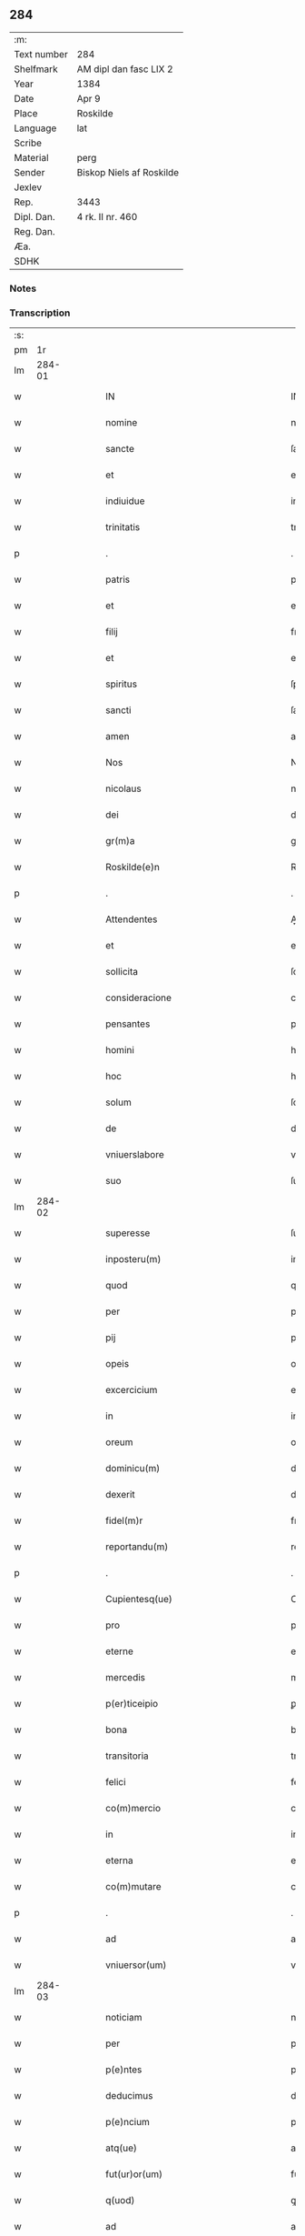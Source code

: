 ** 284
| :m:         |                          |
| Text number | 284                      |
| Shelfmark   | AM dipl dan fasc LIX 2   |
| Year        | 1384                     |
| Date        | Apr 9                    |
| Place       | Roskilde                 |
| Language    | lat                      |
| Scribe      |                          |
| Material    | perg                     |
| Sender      | Biskop Niels af Roskilde |
| Jexlev      |                          |
| Rep.        | 3443                     |
| Dipl. Dan.  | 4 rk. II nr. 460         |
| Reg. Dan.   |                          |
| Æa.         |                          |
| SDHK        |                          |

*** Notes


*** Transcription
| :s: |        |   |   |   |   |                                                                               |                                                                           |   |   |   |                                 |     |   |   |   |               |
| pm  |     1r |   |   |   |   |                                                                               |                                                                           |   |   |   |                                 |     |   |   |   |               |
| lm  | 284-01 |   |   |   |   |                                                                               |                                                                           |   |   |   |                                 |     |   |   |   |               |
| w   |        |   |   |   |   | IN                                                                            | IN                                                                        |   |   |   |                                 | lat |   |   |   |        284-01 |
| w   |        |   |   |   |   | nomine                                                                        | nomine                                                                    |   |   |   |                                 | lat |   |   |   |        284-01 |
| w   |        |   |   |   |   | sancte                                                                        | ſane                                                                     |   |   |   |                                 | lat |   |   |   |        284-01 |
| w   |        |   |   |   |   | et                                                                            | et                                                                        |   |   |   |                                 | lat |   |   |   |        284-01 |
| w   |        |   |   |   |   | indiuidue                                                                     | indiuidue                                                                 |   |   |   |                                 | lat |   |   |   |        284-01 |
| w   |        |   |   |   |   | trinitatis                                                                    | trinitatıs                                                                |   |   |   |                                 | lat |   |   |   |        284-01 |
| p   |        |   |   |   |   | .                                                                             | .                                                                         |   |   |   |                                 | lat |   |   |   |        284-01 |
| w   |        |   |   |   |   | patris                                                                        | patrıs                                                                    |   |   |   |                                 | lat |   |   |   |        284-01 |
| w   |        |   |   |   |   | et                                                                            | et                                                                        |   |   |   |                                 | lat |   |   |   |        284-01 |
| w   |        |   |   |   |   | filij                                                                         | fılij                                                                     |   |   |   |                                 | lat |   |   |   |        284-01 |
| w   |        |   |   |   |   | et                                                                            | et                                                                        |   |   |   |                                 | lat |   |   |   |        284-01 |
| w   |        |   |   |   |   | spiritus                                                                      | ſpırıtus                                                                  |   |   |   |                                 | lat |   |   |   |        284-01 |
| w   |        |   |   |   |   | sancti                                                                        | ſanı                                                                     |   |   |   |                                 | lat |   |   |   |        284-01 |
| w   |        |   |   |   |   | amen                                                                          | ame                                                                      |   |   |   |                                 | lat |   |   |   |        284-01 |
| w   |        |   |   |   |   | Nos                                                                           | Nos                                                                       |   |   |   |                                 | lat |   |   |   |        284-01 |
| w   |        |   |   |   |   | nicolaus                                                                      | nícolaus                                                                  |   |   |   |                                 | lat |   |   |   |        284-01 |
| w   |        |   |   |   |   | dei                                                                           | dei                                                                       |   |   |   |                                 | lat |   |   |   |        284-01 |
| w   |        |   |   |   |   | gr(m)a                                                                        | gr̅a                                                                       |   |   |   |                                 | lat |   |   |   |        284-01 |
| w   |        |   |   |   |   | Roskilde(e)n                                                                  | Roſkılde̅                                                                 |   |   |   |                                 | lat |   |   |   |        284-01 |
| p   |        |   |   |   |   | .                                                                             | .                                                                         |   |   |   |                                 | lat |   |   |   |        284-01 |
| w   |        |   |   |   |   | Attendentes                                                                   | Aendentes                                                                |   |   |   |                                 | lat |   |   |   |        284-01 |
| w   |        |   |   |   |   | et                                                                            | et                                                                        |   |   |   |                                 | lat |   |   |   |        284-01 |
| w   |        |   |   |   |   | sollicita                                                                     | ſollıcíta                                                                 |   |   |   |                                 | lat |   |   |   |        284-01 |
| w   |        |   |   |   |   | consideracione                                                                | conſıderacione                                                            |   |   |   |                                 | lat |   |   |   |        284-01 |
| w   |        |   |   |   |   | pensantes                                                                     | penſantes                                                                 |   |   |   |                                 | lat |   |   |   |        284-01 |
| w   |        |   |   |   |   | homini                                                                        | homini                                                                    |   |   |   |                                 | lat |   |   |   |        284-01 |
| w   |        |   |   |   |   | hoc                                                                           | hoc                                                                       |   |   |   |                                 | lat |   |   |   |        284-01 |
| w   |        |   |   |   |   | solum                                                                         | ſolum                                                                     |   |   |   |                                 | lat |   |   |   |        284-01 |
| w   |        |   |   |   |   | de                                                                            | de                                                                        |   |   |   |                                 | lat |   |   |   |        284-01 |
| w   |        |   |   |   |   | vniuerslabore                                                                 | vniuerſlaboꝛe                                                             |   |   |   |                                 | lat |   |   |   |        284-01 |
| w   |        |   |   |   |   | suo                                                                           | ſuo                                                                       |   |   |   |                                 | lat |   |   |   |        284-01 |
| lm  | 284-02 |   |   |   |   |                                                                               |                                                                           |   |   |   |                                 |     |   |   |   |               |
| w   |        |   |   |   |   | superesse                                                                     | ſuperee                                                                  |   |   |   |                                 | lat |   |   |   |        284-02 |
| w   |        |   |   |   |   | inposteru(m)                                                                  | inpoﬅeru̅                                                                  |   |   |   |                                 | lat |   |   |   |        284-02 |
| w   |        |   |   |   |   | quod                                                                          | quod                                                                      |   |   |   |                                 | lat |   |   |   |        284-02 |
| w   |        |   |   |   |   | per                                                                           | per                                                                       |   |   |   |                                 | lat |   |   |   |        284-02 |
| w   |        |   |   |   |   | pij                                                                           | pí                                                                       |   |   |   |                                 | lat |   |   |   |        284-02 |
| w   |        |   |   |   |   | opeis                                                                         | opeıs                                                                     |   |   |   |                                 | lat |   |   |   |        284-02 |
| w   |        |   |   |   |   | excercicium                                                                   | excercicium                                                               |   |   |   |                                 | lat |   |   |   |        284-02 |
| w   |        |   |   |   |   | in                                                                            | in                                                                        |   |   |   |                                 | lat |   |   |   |        284-02 |
| w   |        |   |   |   |   | oreum                                                                         | oꝛeum                                                                     |   |   |   |                                 | lat |   |   |   |        284-02 |
| w   |        |   |   |   |   | dominicu(m)                                                                   | dominícu̅                                                                  |   |   |   |                                 | lat |   |   |   |        284-02 |
| w   |        |   |   |   |   | dexerit                                                                       | dexerıt                                                                   |   |   |   |                                 | lat |   |   |   |        284-02 |
| w   |        |   |   |   |   | fidel(m)r                                                                     | fıdel̅r                                                                    |   |   |   |                                 | lat |   |   |   |        284-02 |
| w   |        |   |   |   |   | reportandu(m)                                                                 | repoꝛtandu̅                                                                |   |   |   |                                 | lat |   |   |   |        284-02 |
| p   |        |   |   |   |   | .                                                                             | .                                                                         |   |   |   |                                 | lat |   |   |   |        284-02 |
| w   |        |   |   |   |   | Cupientesq(ue)                                                                | Cupıentesqꝫ                                                               |   |   |   |                                 | lat |   |   |   |        284-02 |
| w   |        |   |   |   |   | pro                                                                           | pꝛo                                                                       |   |   |   |                                 | lat |   |   |   |        284-02 |
| w   |        |   |   |   |   | eterne                                                                        | eterne                                                                    |   |   |   |                                 | lat |   |   |   |        284-02 |
| w   |        |   |   |   |   | mercedis                                                                      | mercedı                                                                  |   |   |   |                                 | lat |   |   |   |        284-02 |
| w   |        |   |   |   |   | p(er)ticeipio                                                                 | ꝑticeıpıo                                                                 |   |   |   |                                 | lat |   |   |   |        284-02 |
| w   |        |   |   |   |   | bona                                                                          | bona                                                                      |   |   |   |                                 | lat |   |   |   |        284-02 |
| w   |        |   |   |   |   | transitoria                                                                   | tranſıtoꝛıa                                                               |   |   |   |                                 | lat |   |   |   |        284-02 |
| w   |        |   |   |   |   | felici                                                                        | felıcı                                                                    |   |   |   |                                 | lat |   |   |   |        284-02 |
| w   |        |   |   |   |   | co(m)mercio                                                                   | co̅mercio                                                                  |   |   |   |                                 | lat |   |   |   |        284-02 |
| w   |        |   |   |   |   | in                                                                            | in                                                                        |   |   |   |                                 | lat |   |   |   |        284-02 |
| w   |        |   |   |   |   | eterna                                                                        | eterna                                                                    |   |   |   |                                 | lat |   |   |   |        284-02 |
| w   |        |   |   |   |   | co(m)mutare                                                                   | co̅mutare                                                                  |   |   |   |                                 | lat |   |   |   |        284-02 |
| p   |        |   |   |   |   | .                                                                             | .                                                                         |   |   |   |                                 | lat |   |   |   |        284-02 |
| w   |        |   |   |   |   | ad                                                                            | ad                                                                        |   |   |   |                                 | lat |   |   |   |        284-02 |
| w   |        |   |   |   |   | vniuersor(um)                                                                 | vniuerſoꝝ                                                                 |   |   |   |                                 | lat |   |   |   |        284-02 |
| lm  | 284-03 |   |   |   |   |                                                                               |                                                                           |   |   |   |                                 |     |   |   |   |               |
| w   |        |   |   |   |   | noticiam                                                                      | notıcıam                                                                  |   |   |   |                                 | lat |   |   |   |        284-03 |
| w   |        |   |   |   |   | per                                                                           | per                                                                       |   |   |   |                                 | lat |   |   |   |        284-03 |
| w   |        |   |   |   |   | p(e)ntes                                                                      | pn̅tes                                                                     |   |   |   |                                 | lat |   |   |   |        284-03 |
| w   |        |   |   |   |   | deducimus                                                                     | deducimus                                                                 |   |   |   |                                 | lat |   |   |   |        284-03 |
| w   |        |   |   |   |   | p(e)ncium                                                                     | pn̅cium                                                                    |   |   |   |                                 | lat |   |   |   |        284-03 |
| w   |        |   |   |   |   | atq(ue)                                                                       | atqꝫ                                                                      |   |   |   |                                 | lat |   |   |   |        284-03 |
| w   |        |   |   |   |   | fut(ur)or(um)                                                                 | fut᷑oꝝ                                                                     |   |   |   |                                 | lat |   |   |   |        284-03 |
| w   |        |   |   |   |   | q(uod)                                                                        | ꝙ                                                                         |   |   |   |                                 | lat |   |   |   |        284-03 |
| w   |        |   |   |   |   | ad                                                                            | ad                                                                        |   |   |   |                                 | lat |   |   |   |        284-03 |
| w   |        |   |   |   |   | honore(st)                                                                    | honoꝛe̅                                                                    |   |   |   |                                 | lat |   |   |   |        284-03 |
| w   |        |   |   |   |   | et                                                                            | et                                                                        |   |   |   |                                 | lat |   |   |   |        284-03 |
| w   |        |   |   |   |   | gl(m)am                                                                       | gl̅am                                                                      |   |   |   |                                 | lat |   |   |   |        284-03 |
| w   |        |   |   |   |   | om(n)ipotentis                                                                | om̅ípotentıs                                                               |   |   |   |                                 | lat |   |   |   |        284-03 |
| w   |        |   |   |   |   | dei                                                                           | deı                                                                       |   |   |   |                                 | lat |   |   |   |        284-03 |
| w   |        |   |   |   |   | gl(m)oseq(ue)                                                                 | gl̅oſeqꝫ                                                                   |   |   |   |                                 | lat |   |   |   |        284-03 |
| w   |        |   |   |   |   | virginis                                                                      | vırgini                                                                  |   |   |   |                                 | lat |   |   |   |        284-03 |
| w   |        |   |   |   |   | marie                                                                         | marıe                                                                     |   |   |   |                                 | lat |   |   |   |        284-03 |
| w   |        |   |   |   |   | matris                                                                        | matrı                                                                    |   |   |   |                                 | lat |   |   |   |        284-03 |
| w   |        |   |   |   |   | sue                                                                           | ſue                                                                       |   |   |   |                                 | lat |   |   |   |        284-03 |
| w   |        |   |   |   |   | et                                                                            | et                                                                        |   |   |   |                                 | lat |   |   |   |        284-03 |
| w   |        |   |   |   |   | incliti                                                                       | ınclitı                                                                   |   |   |   |                                 | lat |   |   |   |        284-03 |
| w   |        |   |   |   |   | martiris                                                                      | martıri                                                                  |   |   |   |                                 | lat |   |   |   |        284-03 |
| w   |        |   |   |   |   | sui                                                                           | ſui                                                                       |   |   |   |                                 | lat |   |   |   |        284-03 |
| w   |        |   |   |   |   | sancti                                                                        | ſanı                                                                     |   |   |   |                                 | lat |   |   |   |        284-03 |
| w   |        |   |   |   |   | lucij                                                                         | lucij                                                                     |   |   |   |                                 | lat |   |   |   |        284-03 |
| p   |        |   |   |   |   | .                                                                             | .                                                                         |   |   |   |                                 | lat |   |   |   |        284-03 |
| w   |        |   |   |   |   | om(n)ia                                                                       | om̅ıa                                                                      |   |   |   |                                 | lat |   |   |   |        284-03 |
| w   |        |   |   |   |   | n(ost)ra                                                                      | nr̅a                                                                       |   |   |   |                                 | lat |   |   |   |        284-03 |
| w   |        |   |   |   |   | bona                                                                          | bona                                                                      |   |   |   |                                 | lat |   |   |   |        284-03 |
| w   |        |   |   |   |   | subscripta                                                                    | ſubſcrıpta                                                                |   |   |   |                                 | lat |   |   |   |        284-03 |
| w   |        |   |   |   |   | in                                                                            | in                                                                        |   |   |   |                                 | lat |   |   |   |        284-03 |
| w   |        |   |   |   |   | odzhæreth                                                                     | odzhæreth                                                                 |   |   |   |                                 | lat |   |   |   |        284-03 |
| p   |        |   |   |   |   | .                                                                             | .                                                                         |   |   |   |                                 | lat |   |   |   |        284-03 |
| w   |        |   |   |   |   | v(idelicet)                                                                   | vꝫ                                                                        |   |   |   |                                 | lat |   |   |   |        284-03 |
| p   |        |   |   |   |   | .                                                                             | .                                                                         |   |   |   |                                 | lat |   |   |   |        284-03 |
| w   |        |   |   |   |   | .                                                                             | .                                                                         |   |   |   |                                 | lat |   |   |   |        284-03 |
| p   |        |   |   |   |   | .                                                                             | .                                                                         |   |   |   |                                 | lat |   |   |   |        284-03 |
| lm  | 284-04 |   |   |   |   |                                                                               |                                                                           |   |   |   |                                 |     |   |   |   |               |
| w   |        |   |   |   |   | totam                                                                         | totam                                                                     |   |   |   |                                 | lat |   |   |   |        284-04 |
| w   |        |   |   |   |   | et                                                                            | et                                                                        |   |   |   |                                 | lat |   |   |   |        284-04 |
| w   |        |   |   |   |   | integra(m)                                                                    | integra̅                                                                   |   |   |   |                                 | lat |   |   |   |        284-04 |
| w   |        |   |   |   |   | villam                                                                        | vıllam                                                                    |   |   |   |                                 | lat |   |   |   |        284-04 |
| w   |        |   |   |   |   | wethingæ                                                                      | wethingæ                                                                  |   |   |   |                                 | lat |   |   |   |        284-04 |
| w   |        |   |   |   |   | cu(m)                                                                         | cu̅                                                                        |   |   |   |                                 | lat |   |   |   |        284-04 |
| w   |        |   |   |   |   | vno                                                                           | vno                                                                       |   |   |   |                                 | lat |   |   |   |        284-04 |
| w   |        |   |   |   |   | loco                                                                          | loco                                                                      |   |   |   |                                 | lat |   |   |   |        284-04 |
| w   |        |   |   |   |   | molendini                                                                     | molendini                                                                 |   |   |   |                                 | lat |   |   |   |        284-04 |
| w   |        |   |   |   |   | d(i)c(t)i                                                                     | dc̅ı                                                                       |   |   |   |                                 | lat |   |   |   |        284-04 |
| w   |        |   |   |   |   | markemøle                                                                     | markemøle                                                                 |   |   |   |                                 | lat |   |   |   |        284-04 |
| p   |        |   |   |   |   | .                                                                             | .                                                                         |   |   |   |                                 | lat |   |   |   |        284-04 |
| w   |        |   |   |   |   | Jtem                                                                          | Jtem                                                                      |   |   |   |                                 | lat |   |   |   |        284-04 |
| w   |        |   |   |   |   | bona                                                                          | bona                                                                      |   |   |   |                                 | lat |   |   |   |        284-04 |
| w   |        |   |   |   |   | n(ost)ra                                                                      | nr̅a                                                                       |   |   |   |                                 | lat |   |   |   |        284-04 |
| w   |        |   |   |   |   | in                                                                            | in                                                                        |   |   |   |                                 | lat |   |   |   |        284-04 |
| w   |        |   |   |   |   | tummorp                                                                       | tummoꝛp                                                                   |   |   |   |                                 | lat |   |   |   |        284-04 |
| p   |        |   |   |   |   | .                                                                             | .                                                                         |   |   |   |                                 | lat |   |   |   |        284-04 |
| w   |        |   |   |   |   | Ite(st)                                                                       | Ite̅                                                                       |   |   |   |                                 | lat |   |   |   |        284-04 |
| w   |        |   |   |   |   | dimidia(m)                                                                    | dimidıa̅                                                                   |   |   |   |                                 | lat |   |   |   |        284-04 |
| w   |        |   |   |   |   | insulam                                                                       | inſulam                                                                   |   |   |   |                                 | lat |   |   |   |        284-04 |
| w   |        |   |   |   |   | ingierthøø                                                                    | ingıerthøø                                                                |   |   |   |                                 | lat |   |   |   |        284-04 |
| p   |        |   |   |   |   | .                                                                             | .                                                                         |   |   |   |                                 | lat |   |   |   |        284-04 |
| w   |        |   |   |   |   | Ite(st)                                                                       | Ite̅                                                                       |   |   |   |                                 | lat |   |   |   |        284-04 |
| w   |        |   |   |   |   | vna(m)                                                                        | vna̅                                                                       |   |   |   |                                 | lat |   |   |   |        284-04 |
| w   |        |   |   |   |   | curiam                                                                        | curıa                                                                    |   |   |   |                                 | lat |   |   |   |        284-04 |
| w   |        |   |   |   |   | in                                                                            | in                                                                        |   |   |   |                                 | lat |   |   |   |        284-04 |
| w   |        |   |   |   |   | odden                                                                         | odde                                                                     |   |   |   |                                 | lat |   |   |   |        284-04 |
| w   |        |   |   |   |   | h(e)ntem                                                                      | hn̅tem                                                                     |   |   |   |                                 | lat |   |   |   |        284-04 |
| w   |        |   |   |   |   | tres                                                                          | tre                                                                      |   |   |   |                                 | lat |   |   |   |        284-04 |
| w   |        |   |   |   |   | oras                                                                          | oꝛa                                                                      |   |   |   |                                 | lat |   |   |   |        284-04 |
| w   |        |   |   |   |   | terre                                                                         | terre                                                                     |   |   |   |                                 | lat |   |   |   |        284-04 |
| w   |        |   |   |   |   | in                                                                            | in                                                                        |   |   |   |                                 | lat |   |   |   |        284-04 |
| w   |        |   |   |   |   | censu                                                                         | cenſu                                                                     |   |   |   |                                 | lat |   |   |   |        284-04 |
| w   |        |   |   |   |   | Ite(st)                                                                       | Ite̅                                                                       |   |   |   |                                 | lat |   |   |   |        284-04 |
| w   |        |   |   |   |   | aliam                                                                         | alıam                                                                     |   |   |   |                                 | lat |   |   |   |        284-04 |
| lm  | 284-05 |   |   |   |   |                                                                               |                                                                           |   |   |   |                                 |     |   |   |   |               |
| w   |        |   |   |   |   | curiam                                                                        | curıam                                                                    |   |   |   |                                 | lat |   |   |   |        284-05 |
| w   |        |   |   |   |   | ibidem                                                                        | ıbıde                                                                    |   |   |   |                                 | lat |   |   |   |        284-05 |
| w   |        |   |   |   |   | h(e)ntem                                                                      | hn̅tem                                                                     |   |   |   |                                 | lat |   |   |   |        284-05 |
| w   |        |   |   |   |   | in                                                                            | ın                                                                        |   |   |   |                                 | lat |   |   |   |        284-05 |
| w   |        |   |   |   |   | censu                                                                         | cenſu                                                                     |   |   |   |                                 | lat |   |   |   |        284-05 |
| w   |        |   |   |   |   | vna(m)                                                                        | vna̅                                                                       |   |   |   |                                 | lat |   |   |   |        284-05 |
| w   |        |   |   |   |   | oram                                                                          | oꝛam                                                                      |   |   |   |                                 | lat |   |   |   |        284-05 |
| w   |        |   |   |   |   | terre                                                                         | terre                                                                     |   |   |   |                                 | lat |   |   |   |        284-05 |
| w   |        |   |   |   |   | qua(m)                                                                        | qua̅                                                                       |   |   |   |                                 | lat |   |   |   |        284-05 |
| w   |        |   |   |   |   | redemimus                                                                     | redemımus                                                                 |   |   |   |                                 | lat |   |   |   |        284-05 |
| w   |        |   |   |   |   | de                                                                            | de                                                                        |   |   |   |                                 | lat |   |   |   |        284-05 |
| w   |        |   |   |   |   | quodam                                                                        | quodam                                                                    |   |   |   |                                 | lat |   |   |   |        284-05 |
| w   |        |   |   |   |   | frendone                                                                      | frendone                                                                  |   |   |   |                                 | lat |   |   |   |        284-05 |
| w   |        |   |   |   |   | anders                                                                       | anderſ                                                                   |   |   |   |                                 | lat |   |   |   |        284-05 |
| w   |        |   |   |   |   | Item                                                                          | Item                                                                      |   |   |   |                                 | lat |   |   |   |        284-05 |
| w   |        |   |   |   |   | duos                                                                          | duo                                                                      |   |   |   |                                 | lat |   |   |   |        284-05 |
| w   |        |   |   |   |   | fundos                                                                        | fundo                                                                    |   |   |   |                                 | lat |   |   |   |        284-05 |
| w   |        |   |   |   |   | d(i)c(t)os                                                                    | dc̅o                                                                      |   |   |   |                                 | lat |   |   |   |        284-05 |
| w   |        |   |   |   |   | toftær                                                                        | toftær                                                                    |   |   |   |                                 | lat |   |   |   |        284-05 |
| w   |        |   |   |   |   | in                                                                            | ın                                                                        |   |   |   |                                 | lat |   |   |   |        284-05 |
| w   |        |   |   |   |   | ydreby                                                                        | ẏdrebẏ                                                                    |   |   |   |                                 | lat |   |   |   |        284-05 |
| p   |        |   |   |   |   | .                                                                             | .                                                                         |   |   |   |                                 | lat |   |   |   |        284-05 |
| w   |        |   |   |   |   | Ite(st)                                                                       | Ite̅                                                                       |   |   |   |                                 | lat |   |   |   |        284-05 |
| w   |        |   |   |   |   | bona                                                                          | bona                                                                      |   |   |   |                                 | lat |   |   |   |        284-05 |
| w   |        |   |   |   |   | n(ost)ra                                                                      | nr̅a                                                                       |   |   |   |                                 | lat |   |   |   |        284-05 |
| w   |        |   |   |   |   | in                                                                            | in                                                                        |   |   |   |                                 | lat |   |   |   |        284-05 |
| w   |        |   |   |   |   | skippingshr(um)                                                               | ſkıingſhꝝ                                                                |   |   |   |                                 | lat |   |   |   |        284-05 |
| p   |        |   |   |   |   | .                                                                             | .                                                                         |   |   |   |                                 | lat |   |   |   |        284-05 |
| w   |        |   |   |   |   | v(idelicet)                                                                   | vꝫ                                                                        |   |   |   |                                 | lat |   |   |   |        284-05 |
| p   |        |   |   |   |   | .                                                                             | .                                                                         |   |   |   |                                 | lat |   |   |   |        284-05 |
| w   |        |   |   |   |   | in                                                                            | in                                                                        |   |   |   |                                 | lat |   |   |   |        284-05 |
| w   |        |   |   |   |   | algestorp                                                                     | algeﬅoꝛp                                                                  |   |   |   |                                 | lat |   |   |   |        284-05 |
| w   |        |   |   |   |   | vna(m)                                                                        | vna̅                                                                       |   |   |   |                                 | lat |   |   |   |        284-05 |
| w   |        |   |   |   |   | oram                                                                          | oꝛam                                                                      |   |   |   |                                 | lat |   |   |   |        284-05 |
| w   |        |   |   |   |   | t(er)re                                                                       | t͛re                                                                       |   |   |   |                                 | lat |   |   |   |        284-05 |
| w   |        |   |   |   |   | qua(m)                                                                        | qua̅                                                                       |   |   |   |                                 | lat |   |   |   |        284-05 |
| w   |        |   |   |   |   | emimus                                                                        | emimus                                                                    |   |   |   |                                 | lat |   |   |   |        284-05 |
| lm  | 284-06 |   |   |   |   |                                                                               |                                                                           |   |   |   |                                 |     |   |   |   |               |
| w   |        |   |   |   |   | de                                                                            | de                                                                        |   |   |   |                                 | lat |   |   |   |        284-06 |
| w   |        |   |   |   |   | ebbone                                                                        | ebbone                                                                    |   |   |   |                                 | lat |   |   |   |        284-06 |
| w   |        |   |   |   |   | haræ                                                                          | haræ                                                                      |   |   |   |                                 | lat |   |   |   |        284-06 |
| w   |        |   |   |   |   | Ite(st)                                                                       | Ite̅                                                                       |   |   |   |                                 | lat |   |   |   |        284-06 |
| w   |        |   |   |   |   | in                                                                            | in                                                                        |   |   |   |                                 | lat |   |   |   |        284-06 |
| w   |        |   |   |   |   | snærtingæ                                                                     | ſnærtingæ                                                                 |   |   |   |                                 | lat |   |   |   |        284-06 |
| w   |        |   |   |   |   | dimidiam                                                                      | dimıdıam                                                                  |   |   |   |                                 | lat |   |   |   |        284-06 |
| w   |        |   |   |   |   | oram                                                                          | oꝛam                                                                      |   |   |   |                                 | lat |   |   |   |        284-06 |
| w   |        |   |   |   |   | terre                                                                         | terre                                                                     |   |   |   |                                 | lat |   |   |   |        284-06 |
| w   |        |   |   |   |   | quam                                                                          | qua                                                                      |   |   |   |                                 | lat |   |   |   |        284-06 |
| w   |        |   |   |   |   | emim(us)                                                                      | emim᷒                                                                      |   |   |   |                                 | lat |   |   |   |        284-06 |
| w   |        |   |   |   |   | de                                                                            | de                                                                        |   |   |   |                                 | lat |   |   |   |        284-06 |
| w   |        |   |   |   |   | ihanne                                                                        | ıhanne                                                                    |   |   |   |                                 | lat |   |   |   |        284-06 |
| w   |        |   |   |   |   | wætlæ                                                                         | wætlæ                                                                     |   |   |   |                                 | lat |   |   |   |        284-06 |
| p   |        |   |   |   |   | .                                                                             | .                                                                         |   |   |   |                                 | lat |   |   |   |        284-06 |
| w   |        |   |   |   |   | Ite(st)                                                                       | Ite̅                                                                       |   |   |   |                                 | lat |   |   |   |        284-06 |
| w   |        |   |   |   |   | in                                                                            | ın                                                                        |   |   |   |                                 | lat |   |   |   |        284-06 |
| w   |        |   |   |   |   | oræthorp                                                                      | oꝛæthoꝛp                                                                  |   |   |   |                                 | lat |   |   |   |        284-06 |
| w   |        |   |   |   |   | oct                                                                           | o                                                                        |   |   |   |                                 | lat |   |   |   |        284-06 |
| w   |        |   |   |   |   | slidos                                                                        | ſlıdos                                                                    |   |   |   |                                 | lat |   |   |   |        284-06 |
| w   |        |   |   |   |   | terrar(um)                                                                    | terraꝝ                                                                    |   |   |   |                                 | lat |   |   |   |        284-06 |
| w   |        |   |   |   |   | in                                                                            | ın                                                                        |   |   |   |                                 | lat |   |   |   |        284-06 |
| w   |        |   |   |   |   | ce(st)su                                                                      | ce̅ſu                                                                      |   |   |   |                                 | lat |   |   |   |        284-06 |
| p   |        |   |   |   |   | .                                                                             | .                                                                         |   |   |   |                                 | lat |   |   |   |        284-06 |
| w   |        |   |   |   |   | et                                                                            | et                                                                        |   |   |   |                                 | lat |   |   |   |        284-06 |
| w   |        |   |   |   |   | qua(m)dam                                                                     | qua̅dam                                                                    |   |   |   |                                 | lat |   |   |   |        284-06 |
| w   |        |   |   |   |   | t(er)ram                                                                      | t͛ram                                                                      |   |   |   |                                 | lat |   |   |   |        284-06 |
| w   |        |   |   |   |   | dc(i)am                                                                       | dc̅am                                                                      |   |   |   |                                 | lat |   |   |   |        284-06 |
| w   |        |   |   |   |   | ornu(m)mæ                                                                     | oꝛnu̅mæ                                                                    |   |   |   |                                 | lat |   |   |   |        284-06 |
| w   |        |   |   |   |   | que                                                                           | que                                                                       |   |   |   |                                 | lat |   |   |   |        284-06 |
| w   |        |   |   |   |   | dat                                                                           | dat                                                                       |   |   |   |                                 | lat |   |   |   |        284-06 |
| w   |        |   |   |   |   | duo                                                                           | duo                                                                       |   |   |   |                                 | lat |   |   |   |        284-06 |
| w   |        |   |   |   |   | pund                                                                          | pund                                                                      |   |   |   |                                 | lat |   |   |   |        284-06 |
| w   |        |   |   |   |   | annone                                                                        | annone                                                                    |   |   |   |                                 | lat |   |   |   |        284-06 |
| p   |        |   |   |   |   | .                                                                             | .                                                                         |   |   |   |                                 | lat |   |   |   |        284-06 |
| w   |        |   |   |   |   | Ite(st)                                                                       | Ite̅                                                                       |   |   |   |                                 | lat |   |   |   |        284-06 |
| w   |        |   |   |   |   | in                                                                            | in                                                                        |   |   |   |                                 | lat |   |   |   |        284-06 |
| w   |        |   |   |   |   | arshr(um)                                                                     | arſhꝝ                                                                     |   |   |   |                                 | lat |   |   |   |        284-06 |
| w   |        |   |   |   |   | in                                                                            | in                                                                        |   |   |   |                                 | lat |   |   |   |        284-06 |
| lm  | 284-07 |   |   |   |   |                                                                               |                                                                           |   |   |   |                                 |     |   |   |   |               |
| w   |        |   |   |   |   | eskebierghe                                                                   | eſkebıerghe                                                               |   |   |   |                                 | lat |   |   |   |        284-07 |
| w   |        |   |   |   |   | tres                                                                          | tres                                                                      |   |   |   |                                 | lat |   |   |   |        284-07 |
| w   |        |   |   |   |   | curias                                                                        | curıas                                                                    |   |   |   |                                 | lat |   |   |   |        284-07 |
| w   |        |   |   |   |   | h(e)ntes                                                                      | hn̅te                                                                     |   |   |   |                                 | lat |   |   |   |        284-07 |
| w   |        |   |   |   |   | in                                                                            | in                                                                        |   |   |   |                                 | lat |   |   |   |        284-07 |
| w   |        |   |   |   |   | ce(st)su                                                                      | ce̅ſu                                                                      |   |   |   |                                 | lat |   |   |   |        284-07 |
| w   |        |   |   |   |   | vnu(m)                                                                        | vnu̅                                                                       |   |   |   |                                 | lat |   |   |   |        284-07 |
| w   |        |   |   |   |   | bool                                                                          | bool                                                                      |   |   |   |                                 | lat |   |   |   |        284-07 |
| w   |        |   |   |   |   | terrar(um)                                                                    | terraꝝ                                                                    |   |   |   |                                 | lat |   |   |   |        284-07 |
| w   |        |   |   |   |   | min(us)                                                                       | min᷒                                                                       |   |   |   |                                 | lat |   |   |   |        284-07 |
| w   |        |   |   |   |   | vno                                                                           | vno                                                                       |   |   |   |                                 | lat |   |   |   |        284-07 |
| w   |        |   |   |   |   | solido                                                                        | ſolıdo                                                                    |   |   |   |                                 | lat |   |   |   |        284-07 |
| w   |        |   |   |   |   | Ite(st)                                                                       | Ite̅                                                                       |   |   |   |                                 | lat |   |   |   |        284-07 |
| w   |        |   |   |   |   | in                                                                            | in                                                                        |   |   |   |                                 | lat |   |   |   |        284-07 |
| w   |        |   |   |   |   | mierløsæhr(um)                                                                | mierløſæhꝝ                                                                |   |   |   |                                 | lat |   |   |   |        284-07 |
| w   |        |   |   |   |   | <supplied¤type "restoration"¤source "DD¤4/2¤no.¤469">in(er)tostor</supplied>p | <supplied¤type "restoration"¤source "DD¤4/2¤no.¤469">in_toﬅoꝛ</supplied>p |   |   |   |                                 | lat |   |   |   |        284-07 |
| w   |        |   |   |   |   | prope                                                                         | pꝛope                                                                     |   |   |   |                                 | lat |   |   |   |        284-07 |
| w   |        |   |   |   |   | holbek                                                                        | holbek                                                                    |   |   |   |                                 | lat |   |   |   |        284-07 |
| w   |        |   |   |   |   | octo                                                                          | oo                                                                       |   |   |   |                                 | lat |   |   |   |        284-07 |
| w   |        |   |   |   |   | solios                                                                        | ſolıo                                                                    |   |   |   |                                 | lat |   |   |   |        284-07 |
| w   |        |   |   |   |   | t(er)rar(um)                                                                  | t͛raꝝ                                                                      |   |   |   |                                 | lat |   |   |   |        284-07 |
| w   |        |   |   |   |   | in                                                                            | ın                                                                        |   |   |   |                                 | lat |   |   |   |        284-07 |
| w   |        |   |   |   |   | ce(st)su                                                                      | ce̅ſu                                                                      |   |   |   |                                 | lat |   |   |   |        284-07 |
| w   |        |   |   |   |   | Ite(st)                                                                       | Ite̅                                                                       |   |   |   |                                 | lat |   |   |   |        284-07 |
| w   |        |   |   |   |   | in                                                                            | in                                                                        |   |   |   |                                 | lat |   |   |   |        284-07 |
| w   |        |   |   |   |   | strippethorp                                                                  | ﬅrıethoꝛp                                                                |   |   |   |                                 | lat |   |   |   |        284-07 |
| w   |        |   |   |   |   | octo                                                                          | oo                                                                       |   |   |   |                                 | lat |   |   |   |        284-07 |
| w   |        |   |   |   |   | slidos                                                                        | ſlıdo                                                                    |   |   |   |                                 | lat |   |   |   |        284-07 |
| w   |        |   |   |   |   | t(er)rar(um)                                                                  | t͛raꝝ                                                                      |   |   |   |                                 | lat |   |   |   |        284-07 |
| w   |        |   |   |   |   | qui                                                                           | qui                                                                       |   |   |   |                                 | lat |   |   |   |        284-07 |
| w   |        |   |   |   |   | st(er)                                                                        | ﬅ͛                                                                         |   |   |   |                                 | lat |   |   |   |        284-07 |
| w   |        |   |   |   |   | i(n)pigenrati                                                                 | ı̅pıgenrati                                                                |   |   |   |                                 | lat |   |   |   |        284-07 |
| w   |        |   |   |   |   | cuidam                                                                        | cuıdam                                                                    |   |   |   |                                 | lat |   |   |   |        284-07 |
| lm  | 284-08 |   |   |   |   |                                                                               |                                                                           |   |   |   |                                 |     |   |   |   |               |
| w   |        |   |   |   |   | nicolao                                                                       | nicolao                                                                   |   |   |   |                                 | lat |   |   |   |        284-08 |
| w   |        |   |   |   |   | iacobi                                                                        | ıacobı                                                                    |   |   |   |                                 | lat |   |   |   |        284-08 |
| w   |        |   |   |   |   | villano                                                                       | vıllano                                                                   |   |   |   |                                 | lat |   |   |   |        284-08 |
| w   |        |   |   |   |   | in                                                                            | in                                                                        |   |   |   |                                 | lat |   |   |   |        284-08 |
| w   |        |   |   |   |   | holbek                                                                        | holbek                                                                    |   |   |   |                                 | lat |   |   |   |        284-08 |
| w   |        |   |   |   |   | pro                                                                           | pꝛo                                                                       |   |   |   |                                 | lat |   |   |   |        284-08 |
| w   |        |   |   |   |   | duabus                                                                        | duabu                                                                    |   |   |   |                                 | lat |   |   |   |        284-08 |
| w   |        |   |   |   |   | marchis                                                                       | marchıs                                                                   |   |   |   |                                 | lat |   |   |   |        284-08 |
| w   |        |   |   |   |   | argenti                                                                       | argenti                                                                   |   |   |   |                                 | lat |   |   |   |        284-08 |
| w   |        |   |   |   |   | que                                                                           | que                                                                       |   |   |   |                                 | lat |   |   |   |        284-08 |
| w   |        |   |   |   |   | quidem                                                                        | quıdem                                                                    |   |   |   |                                 | lat |   |   |   |        284-08 |
| w   |        |   |   |   |   | bona                                                                          | bona                                                                      |   |   |   |                                 | lat |   |   |   |        284-08 |
| w   |        |   |   |   |   | n(ost)ra                                                                      | nr̅a                                                                       |   |   |   |                                 | lat |   |   |   |        284-08 |
| w   |        |   |   |   |   | om(n)ia                                                                       | om̅ıa                                                                      |   |   |   |                                 | lat |   |   |   |        284-08 |
| w   |        |   |   |   |   | et                                                                            | et                                                                        |   |   |   |                                 | lat |   |   |   |        284-08 |
| w   |        |   |   |   |   | singl(m)a                                                                     | ſıngl̅a                                                                    |   |   |   |                                 | lat |   |   |   |        284-08 |
| w   |        |   |   |   |   | prescripta                                                                    | pꝛeſcrıpta                                                                |   |   |   |                                 | lat |   |   |   |        284-08 |
| w   |        |   |   |   |   | iusto                                                                         | iuﬅo                                                                      |   |   |   |                                 | lat |   |   |   |        284-08 |
| w   |        |   |   |   |   | hereditatis                                                                   | heredıtatı                                                               |   |   |   |                                 | lat |   |   |   |        284-08 |
| w   |        |   |   |   |   | titulo                                                                        | titulo                                                                    |   |   |   |                                 | lat |   |   |   |        284-08 |
| w   |        |   |   |   |   | post                                                                          | poﬅ                                                                       |   |   |   |                                 | lat |   |   |   |        284-08 |
| w   |        |   |   |   |   | morte(st)                                                                     | moꝛte̅                                                                     |   |   |   |                                 | lat |   |   |   |        284-08 |
| w   |        |   |   |   |   | pr(m)                                                                         | pr̅                                                                        |   |   |   |                                 | lat |   |   |   |        284-08 |
| w   |        |   |   |   |   | is                                                                            | ı                                                                        |   |   |   |                                 | lat |   |   |   |        284-08 |
| w   |        |   |   |   |   | nr(m)i                                                                        | nr̅ı                                                                       |   |   |   |                                 | lat |   |   |   |        284-08 |
| w   |        |   |   |   |   | habuimus                                                                      | habuimus                                                                  |   |   |   |                                 | lat |   |   |   |        284-08 |
| w   |        |   |   |   |   | Ite(st)                                                                       | Ite̅                                                                       |   |   |   |                                 | lat |   |   |   |        284-08 |
| w   |        |   |   |   |   | om(n)ia                                                                       | om̅ıa                                                                      |   |   |   |                                 | lat |   |   |   |        284-08 |
| w   |        |   |   |   |   | et                                                                            | et                                                                        |   |   |   |                                 | lat |   |   |   |        284-08 |
| w   |        |   |   |   |   | singula                                                                       | ſıngula                                                                   |   |   |   |                                 | lat |   |   |   |        284-08 |
| w   |        |   |   |   |   | bona                                                                          | bona                                                                      |   |   |   |                                 | lat |   |   |   |        284-08 |
| w   |        |   |   |   |   | n(ost)ra                                                                      | nr̅a                                                                       |   |   |   |                                 | lat |   |   |   |        284-08 |
| w   |        |   |   |   |   | que                                                                           | que                                                                       |   |   |   |                                 | lat |   |   |   |        284-08 |
| lm  | 284-09 |   |   |   |   |                                                                               |                                                                           |   |   |   |                                 |     |   |   |   |               |
| w   |        |   |   |   |   | de                                                                            | de                                                                        |   |   |   |                                 | lat |   |   |   |        284-09 |
| w   |        |   |   |   |   | viro                                                                          | vıro                                                                      |   |   |   |                                 | lat |   |   |   |        284-09 |
| w   |        |   |   |   |   | nobili                                                                        | nobıli                                                                    |   |   |   |                                 | lat |   |   |   |        284-09 |
| w   |        |   |   |   |   | iohanne                                                                       | ıohanne                                                                   |   |   |   |                                 | lat |   |   |   |        284-09 |
| w   |        |   |   |   |   | geenwæther                                                                    | geenwæther                                                                |   |   |   |                                 | lat |   |   |   |        284-09 |
| w   |        |   |   |   |   | primo                                                                         | primo                                                                     |   |   |   |                                 | lat |   |   |   |        284-09 |
| w   |        |   |   |   |   | iusto                                                                         | iuﬅo                                                                      |   |   |   |                                 | lat |   |   |   |        284-09 |
| w   |        |   |   |   |   | i(n)pigneracionis                                                             | ı̅pıgneracıonıs                                                            |   |   |   |                                 | lat |   |   |   |        284-09 |
| w   |        |   |   |   |   | titulo                                                                        | titulo                                                                    |   |   |   |                                 | lat |   |   |   |        284-09 |
| p   |        |   |   |   |   | .                                                                             | .                                                                         |   |   |   |                                 | lat |   |   |   |        284-09 |
| w   |        |   |   |   |   | et                                                                            | et                                                                        |   |   |   |                                 | lat |   |   |   |        284-09 |
| w   |        |   |   |   |   | postea                                                                        | poﬅea                                                                     |   |   |   |                                 | lat |   |   |   |        284-09 |
| w   |        |   |   |   |   | per                                                                           | per                                                                       |   |   |   |                                 | lat |   |   |   |        284-09 |
| w   |        |   |   |   |   | scotacionem                                                                   | ſcotacionem                                                               |   |   |   |                                 | lat |   |   |   |        284-09 |
| w   |        |   |   |   |   | legittima(m)                                                                  | legıima̅                                                                  |   |   |   |                                 | lat |   |   |   |        284-09 |
| w   |        |   |   |   |   | habuim(us)                                                                    | habuim᷒                                                                    |   |   |   |                                 | lat |   |   |   |        284-09 |
| w   |        |   |   |   |   | vt                                                                            | vt                                                                        |   |   |   |                                 | lat |   |   |   |        284-09 |
| w   |        |   |   |   |   | in                                                                            | in                                                                        |   |   |   |                                 | lat |   |   |   |        284-09 |
| w   |        |   |   |   |   | lr(m)is                                                                       | lr̅ı                                                                      |   |   |   |                                 | lat |   |   |   |        284-09 |
| w   |        |   |   |   |   | sup(er)                                                                       | ſuꝑ                                                                       |   |   |   |                                 | lat |   |   |   |        284-09 |
| w   |        |   |   |   |   | hoc                                                                           | hoc                                                                       |   |   |   |                                 | lat |   |   |   |        284-09 |
| w   |        |   |   |   |   | co(m)fectis                                                                   | co̅feı                                                                   |   |   |   |                                 | lat |   |   |   |        284-09 |
| w   |        |   |   |   |   | plenius                                                                       | pleniu                                                                   |   |   |   |                                 | lat |   |   |   |        284-09 |
| w   |        |   |   |   |   | co(m)tinetur                                                                  | co̅tınetur                                                                 |   |   |   |                                 | lat |   |   |   |        284-09 |
| p   |        |   |   |   |   | .                                                                             | .                                                                         |   |   |   |                                 | lat |   |   |   |        284-09 |
| w   |        |   |   |   |   | v(idelicet)                                                                   | vꝫ                                                                        |   |   |   |                                 | lat |   |   |   |        284-09 |
| p   |        |   |   |   |   | .                                                                             | .                                                                         |   |   |   |                                 | lat |   |   |   |        284-09 |
| w   |        |   |   |   |   | dimidiam                                                                      | dimidiam                                                                  |   |   |   |                                 | lat |   |   |   |        284-09 |
| w   |        |   |   |   |   | curiam                                                                        | curıam                                                                    |   |   |   |                                 | lat |   |   |   |        284-09 |
| w   |        |   |   |   |   | riis                                                                          | riis                                                                      |   |   |   |                                 | lat |   |   |   |        284-09 |
| w   |        |   |   |   |   | i                                                                             | ı                                                                         |   |   |   |                                 | lat |   |   |   |        284-09 |
| w   |        |   |   |   |   | odzhr(um)                                                                     | odzhꝝ                                                                     |   |   |   |                                 | lat |   |   |   |        284-09 |
| lm  | 284-10 |   |   |   |   |                                                                               |                                                                           |   |   |   |                                 |     |   |   |   |               |
| w   |        |   |   |   |   | sitam                                                                         | ſıtam                                                                     |   |   |   |                                 | lat |   |   |   |        284-10 |
| w   |        |   |   |   |   | cu(m)                                                                         | cu̅                                                                        |   |   |   |                                 | lat |   |   |   |        284-10 |
| w   |        |   |   |   |   | om(n)ibus                                                                     | om̅ıbus                                                                    |   |   |   |                                 | lat |   |   |   |        284-10 |
| w   |        |   |   |   |   | domibus                                                                       | domibus                                                                   |   |   |   |                                 | lat |   |   |   |        284-10 |
| w   |        |   |   |   |   | et                                                                            | et                                                                        |   |   |   |                                 | lat |   |   |   |        284-10 |
| w   |        |   |   |   |   | edificiis                                                                     | edıfıciis                                                                 |   |   |   |                                 | lat |   |   |   |        284-10 |
| w   |        |   |   |   |   | in                                                                            | ın                                                                        |   |   |   |                                 | lat |   |   |   |        284-10 |
| w   |        |   |   |   |   | eadem                                                                         | eadem                                                                     |   |   |   |                                 | lat |   |   |   |        284-10 |
| p   |        |   |   |   |   | .                                                                             | .                                                                         |   |   |   |                                 | lat |   |   |   |        284-10 |
| w   |        |   |   |   |   | cu(m)                                                                         | cu̅                                                                        |   |   |   |                                 | lat |   |   |   |        284-10 |
| w   |        |   |   |   |   | dimidio                                                                       | dimidıo                                                                   |   |   |   |                                 | lat |   |   |   |        284-10 |
| w   |        |   |   |   |   | pomerio                                                                       | pomerıo                                                                   |   |   |   |                                 | lat |   |   |   |        284-10 |
| w   |        |   |   |   |   | ibidem                                                                        | ıbıde                                                                    |   |   |   |                                 | lat |   |   |   |        284-10 |
| w   |        |   |   |   |   | tota(m)q(ue)                                                                  | tota̅qꝫ                                                                    |   |   |   |                                 | lat |   |   |   |        284-10 |
| w   |        |   |   |   |   | dimidietate(st)                                                               | dimidıetate̅                                                               |   |   |   |                                 | lat |   |   |   |        284-10 |
| w   |        |   |   |   |   | in                                                                            | in                                                                        |   |   |   |                                 | lat |   |   |   |        284-10 |
| w   |        |   |   |   |   | riisfang                                                                      | riiſfang                                                                  |   |   |   |                                 | lat |   |   |   |        284-10 |
| w   |        |   |   |   |   | in                                                                            | ín                                                                        |   |   |   |                                 | lat |   |   |   |        284-10 |
| w   |        |   |   |   |   | om(n)ib(us)                                                                   | om̅ıbꝫ                                                                     |   |   |   |                                 | lat |   |   |   |        284-10 |
| w   |        |   |   |   |   | t(er)minis                                                                    | t͛mínis                                                                    |   |   |   |                                 | lat |   |   |   |        284-10 |
| w   |        |   |   |   |   | t(er)rar(um)                                                                  | t͛raꝝ                                                                      |   |   |   |                                 | lat |   |   |   |        284-10 |
| w   |        |   |   |   |   | ip(m)i                                                                        | ıp̅ı                                                                       |   |   |   |                                 | lat |   |   |   |        284-10 |
| w   |        |   |   |   |   | curie                                                                         | curıe                                                                     |   |   |   |                                 | lat |   |   |   |        284-10 |
| w   |        |   |   |   |   | riis                                                                          | rii                                                                      |   |   |   |                                 | lat |   |   |   |        284-10 |
| w   |        |   |   |   |   | adiacenciu(m)                                                                 | adıacenciu̅                                                                |   |   |   |                                 | lat |   |   |   |        284-10 |
| p   |        |   |   |   |   | .                                                                             | .                                                                         |   |   |   |                                 | lat |   |   |   |        284-10 |
| w   |        |   |   |   |   | Ite(st)                                                                       | Ite̅                                                                       |   |   |   |                                 | lat |   |   |   |        284-10 |
| w   |        |   |   |   |   | septe(st)                                                                     | ſepte̅                                                                     |   |   |   |                                 | lat |   |   |   |        284-10 |
| w   |        |   |   |   |   | inquilinos                                                                    | ınquılinos                                                                |   |   |   |                                 | lat |   |   |   |        284-10 |
| w   |        |   |   |   |   | i                                                                             | ı                                                                         |   |   |   |                                 | lat |   |   |   |        284-10 |
| w   |        |   |   |   |   | faræwæthlæ                                                                    | faræwæthlæ                                                                |   |   |   |                                 | lat |   |   |   |        284-10 |
| w   |        |   |   |   |   | nu(m)c                                                                        | nu̅c                                                                       |   |   |   |                                 | lat |   |   |   |        284-10 |
| w   |        |   |   |   |   | edifi-¦catos                                                                  | edıfı-¦cato                                                              |   |   |   |                                 | lat |   |   |   | 284-10—284-11 |
| w   |        |   |   |   |   | Ite(st)                                                                       | Ite̅                                                                       |   |   |   |                                 | lat |   |   |   |        284-11 |
| w   |        |   |   |   |   | dimidietate(st)                                                               | dímidıetate̅                                                               |   |   |   |                                 | lat |   |   |   |        284-11 |
| w   |        |   |   |   |   | fundor(um)                                                                    | fundoꝝ                                                                    |   |   |   |                                 | lat |   |   |   |        284-11 |
| w   |        |   |   |   |   | inquilinariu(m)                                                               | ınquílínaríu̅                                                              |   |   |   |                                 | lat |   |   |   |        284-11 |
| w   |        |   |   |   |   | ibidem                                                                        | ıbıdem                                                                    |   |   |   |                                 | lat |   |   |   |        284-11 |
| w   |        |   |   |   |   | pro(e)nc                                                                      | pꝛon̅c                                                                     |   |   |   |                                 | lat |   |   |   |        284-11 |
| w   |        |   |   |   |   | desolator(um)                                                                 | deſolatoꝝ                                                                 |   |   |   |                                 | lat |   |   |   |        284-11 |
| w   |        |   |   |   |   | Ite(st)                                                                       | Ite̅                                                                       |   |   |   |                                 | lat |   |   |   |        284-11 |
| w   |        |   |   |   |   | bona                                                                          | bona                                                                      |   |   |   |                                 | lat |   |   |   |        284-11 |
| w   |        |   |   |   |   | alia                                                                          | alıa                                                                      |   |   |   |                                 | lat |   |   |   |        284-11 |
| w   |        |   |   |   |   | om(n)ia                                                                       | om̅ia                                                                      |   |   |   |                                 | lat |   |   |   |        284-11 |
| w   |        |   |   |   |   | et                                                                            | et                                                                        |   |   |   |                                 | lat |   |   |   |        284-11 |
| w   |        |   |   |   |   | singl(m)a                                                                     | ſıngl̅a                                                                    |   |   |   |                                 | lat |   |   |   |        284-11 |
| w   |        |   |   |   |   | infrascripta                                                                  | infraſcrıpta                                                              |   |   |   |                                 | lat |   |   |   |        284-11 |
| w   |        |   |   |   |   | ip(m)i                                                                        | ıp̅ı                                                                       |   |   |   |                                 | lat |   |   |   |        284-11 |
| w   |        |   |   |   |   | dimidie                                                                       | dímıdıe                                                                   |   |   |   |                                 | lat |   |   |   |        284-11 |
| w   |        |   |   |   |   | curie                                                                         | curıe                                                                     |   |   |   |                                 | lat |   |   |   |        284-11 |
| w   |        |   |   |   |   | riis                                                                          | rii                                                                      |   |   |   |                                 | lat |   |   |   |        284-11 |
| w   |        |   |   |   |   | adiace(st)tia                                                                 | adıace̅tia                                                                 |   |   |   |                                 | lat |   |   |   |        284-11 |
| p   |        |   |   |   |   | .                                                                             | .                                                                         |   |   |   |                                 | lat |   |   |   |        284-11 |
| w   |        |   |   |   |   | v(idelicet)                                                                   | vꝫ                                                                        |   |   |   |                                 | lat |   |   |   |        284-11 |
| p   |        |   |   |   |   | .                                                                             | .                                                                         |   |   |   |                                 | lat |   |   |   |        284-11 |
| w   |        |   |   |   |   | quinq(ue)                                                                     | quinqꝫ                                                                    |   |   |   |                                 | lat |   |   |   |        284-11 |
| w   |        |   |   |   |   | curias                                                                        | curıas                                                                    |   |   |   |                                 | lat |   |   |   |        284-11 |
| w   |        |   |   |   |   | villicales                                                                    | vıllıcales                                                                |   |   |   |                                 | lat |   |   |   |        284-11 |
| w   |        |   |   |   |   | in                                                                            | ın                                                                        |   |   |   |                                 | lat |   |   |   |        284-11 |
| w   |        |   |   |   |   | faræwæthlæ                                                                    | faræwæthlæ                                                                |   |   |   |                                 | lat |   |   |   |        284-11 |
| w   |        |   |   |   |   | quar(um)                                                                      | quaꝝ                                                                      |   |   |   |                                 | lat |   |   |   |        284-11 |
| w   |        |   |   |   |   | quelibet                                                                      | quelıbet                                                                  |   |   |   |                                 | lat |   |   |   |        284-11 |
| lm  | 284-12 |   |   |   |   |                                                                               |                                                                           |   |   |   |                                 |     |   |   |   |               |
| w   |        |   |   |   |   | habet                                                                         | habet                                                                     |   |   |   |                                 | lat |   |   |   |        284-12 |
| w   |        |   |   |   |   | duas                                                                          | duas                                                                      |   |   |   |                                 | lat |   |   |   |        284-12 |
| w   |        |   |   |   |   | oras                                                                          | oꝛas                                                                      |   |   |   |                                 | lat |   |   |   |        284-12 |
| w   |        |   |   |   |   | terre                                                                         | terre                                                                     |   |   |   |                                 | lat |   |   |   |        284-12 |
| w   |        |   |   |   |   | in                                                                            | in                                                                        |   |   |   |                                 | lat |   |   |   |        284-12 |
| w   |        |   |   |   |   | censu                                                                         | cenſu                                                                     |   |   |   |                                 | lat |   |   |   |        284-12 |
| p   |        |   |   |   |   | .                                                                             | .                                                                         |   |   |   |                                 | lat |   |   |   |        284-12 |
| w   |        |   |   |   |   | Ite(st)                                                                       | Ite̅                                                                       |   |   |   |                                 | lat |   |   |   |        284-12 |
| w   |        |   |   |   |   | dimidiu(m)                                                                    | dimidiu̅                                                                   |   |   |   |                                 | lat |   |   |   |        284-12 |
| w   |        |   |   |   |   | molendinu(m)                                                                  | molendinu̅                                                                 |   |   |   |                                 | lat |   |   |   |        284-12 |
| w   |        |   |   |   |   | aereum                                                                        | aereum                                                                    |   |   |   |                                 | lat |   |   |   |        284-12 |
| w   |        |   |   |   |   | p(ro)pe                                                                       | e                                                                        |   |   |   |                                 | lat |   |   |   |        284-12 |
| w   |        |   |   |   |   | faræwæthlæ                                                                    | faræwæthlæ                                                                |   |   |   |                                 | lat |   |   |   |        284-12 |
| w   |        |   |   |   |   | situ(m)                                                                       | ſıtu̅                                                                      |   |   |   |                                 | lat |   |   |   |        284-12 |
| w   |        |   |   |   |   | Ite(st)                                                                       | Ite̅                                                                       |   |   |   |                                 | lat |   |   |   |        284-12 |
| w   |        |   |   |   |   | in                                                                            | in                                                                        |   |   |   |                                 | lat |   |   |   |        284-12 |
| w   |        |   |   |   |   | tu(m)morp                                                                     | tu̅moꝛp                                                                    |   |   |   |                                 | lat |   |   |   |        284-12 |
| w   |        |   |   |   |   | duas                                                                          | dua                                                                      |   |   |   |                                 | lat |   |   |   |        284-12 |
| w   |        |   |   |   |   | curias                                                                        | curıas                                                                    |   |   |   |                                 | lat |   |   |   |        284-12 |
| w   |        |   |   |   |   | quar(um)                                                                      | quaꝝ                                                                      |   |   |   |                                 | lat |   |   |   |        284-12 |
| w   |        |   |   |   |   | vna                                                                           | vna                                                                       |   |   |   |                                 | lat |   |   |   |        284-12 |
| w   |        |   |   |   |   | dat                                                                           | dat                                                                       |   |   |   |                                 | lat |   |   |   |        284-12 |
| w   |        |   |   |   |   | pro                                                                           | pꝛo                                                                       |   |   |   |                                 | lat |   |   |   |        284-12 |
| w   |        |   |   |   |   | pensione                                                                      | penſıone                                                                  |   |   |   |                                 | lat |   |   |   |        284-12 |
| w   |        |   |   |   |   | duos                                                                          | duo                                                                      |   |   |   |                                 | lat |   |   |   |        284-12 |
| w   |        |   |   |   |   | solidos                                                                       | ſolıdo                                                                   |   |   |   |                                 | lat |   |   |   |        284-12 |
| w   |        |   |   |   |   | grossor(um)                                                                   | grooꝝ                                                                    |   |   |   |                                 | lat |   |   |   |        284-12 |
| w   |        |   |   |   |   | et                                                                            | et                                                                        |   |   |   |                                 | lat |   |   |   |        284-12 |
| w   |        |   |   |   |   | alt(er)a                                                                      | alt͛a                                                                      |   |   |   |                                 | lat |   |   |   |        284-12 |
| w   |        |   |   |   |   | vnu(m)                                                                        | vnu̅                                                                       |   |   |   |                                 | lat |   |   |   |        284-12 |
| w   |        |   |   |   |   | solidu(m)                                                                     | ſolıdu̅                                                                    |   |   |   |                                 | lat |   |   |   |        284-12 |
| w   |        |   |   |   |   | grossor(um)                                                                   | grooꝝ                                                                    |   |   |   |                                 | lat |   |   |   |        284-12 |
| p   |        |   |   |   |   | .                                                                             | .                                                                         |   |   |   |                                 | lat |   |   |   |        284-12 |
| w   |        |   |   |   |   | Item                                                                          | Ite                                                                      |   |   |   |                                 | lat |   |   |   |        284-12 |
| lm  | 284-13 |   |   |   |   |                                                                               |                                                                           |   |   |   |                                 |     |   |   |   |               |
| w   |        |   |   |   |   | in                                                                            | in                                                                        |   |   |   |                                 | lat |   |   |   |        284-13 |
| w   |        |   |   |   |   | hunstorp                                                                      | hunﬅoꝛp                                                                   |   |   |   |                                 | lat |   |   |   |        284-13 |
| w   |        |   |   |   |   | duas                                                                          | duas                                                                      |   |   |   |                                 | lat |   |   |   |        284-13 |
| w   |        |   |   |   |   | curias                                                                        | curıas                                                                    |   |   |   |                                 | lat |   |   |   |        284-13 |
| w   |        |   |   |   |   | quar(um)                                                                      | quaꝝ                                                                      |   |   |   |                                 | lat |   |   |   |        284-13 |
| w   |        |   |   |   |   | vna                                                                           | vna                                                                       |   |   |   |                                 | lat |   |   |   |        284-13 |
| w   |        |   |   |   |   | dat                                                                           | dat                                                                       |   |   |   |                                 | lat |   |   |   |        284-13 |
| w   |        |   |   |   |   | duos                                                                          | duos                                                                      |   |   |   |                                 | lat |   |   |   |        284-13 |
| w   |        |   |   |   |   | solidos                                                                       | ſolıdos                                                                   |   |   |   |                                 | lat |   |   |   |        284-13 |
| w   |        |   |   |   |   | grossor(um)                                                                   | grooꝝ                                                                    |   |   |   |                                 | lat |   |   |   |        284-13 |
| w   |        |   |   |   |   | et                                                                            | et                                                                        |   |   |   |                                 | lat |   |   |   |        284-13 |
| w   |        |   |   |   |   | alia                                                                          | alıa                                                                      |   |   |   |                                 | lat |   |   |   |        284-13 |
| w   |        |   |   |   |   | vnu(m)                                                                        | vnu̅                                                                       |   |   |   |                                 | lat |   |   |   |        284-13 |
| w   |        |   |   |   |   | solidu(m)                                                                     | ſolıdu̅                                                                    |   |   |   |                                 | lat |   |   |   |        284-13 |
| w   |        |   |   |   |   | grossor(um)                                                                   | grooꝝ                                                                    |   |   |   |                                 | lat |   |   |   |        284-13 |
| w   |        |   |   |   |   | Ite(st)                                                                       | Ite̅                                                                       |   |   |   |                                 | lat |   |   |   |        284-13 |
| w   |        |   |   |   |   | in                                                                            | in                                                                        |   |   |   |                                 | lat |   |   |   |        284-13 |
| w   |        |   |   |   |   | thæyslemarke                                                                  | thæẏſlemarke                                                              |   |   |   |                                 | lat |   |   |   |        284-13 |
| w   |        |   |   |   |   | vna(m)                                                                        | vna̅                                                                       |   |   |   |                                 | lat |   |   |   |        284-13 |
| w   |        |   |   |   |   | curia(m)                                                                      | curıa̅                                                                     |   |   |   |                                 | lat |   |   |   |        284-13 |
| w   |        |   |   |   |   | villicale(st)                                                                 | vıllıcale̅                                                                 |   |   |   |                                 | lat |   |   |   |        284-13 |
| w   |        |   |   |   |   | h(e)ntem                                                                      | hn̅tem                                                                     |   |   |   |                                 | lat |   |   |   |        284-13 |
| w   |        |   |   |   |   | in                                                                            | in                                                                        |   |   |   |                                 | lat |   |   |   |        284-13 |
| w   |        |   |   |   |   | ce(st)su                                                                      | ce̅ſu                                                                      |   |   |   |                                 | lat |   |   |   |        284-13 |
| w   |        |   |   |   |   | quatuor                                                                       | quatuoꝛ                                                                   |   |   |   |                                 | lat |   |   |   |        284-13 |
| p   |        |   |   |   |   | .                                                                             | .                                                                         |   |   |   |                                 | lat |   |   |   |        284-13 |
| w   |        |   |   |   |   | oras                                                                          | oꝛas                                                                      |   |   |   |                                 | lat |   |   |   |        284-13 |
| w   |        |   |   |   |   | t(er)rar(um)                                                                  | t͛raꝝ                                                                      |   |   |   |                                 | lat |   |   |   |        284-13 |
| w   |        |   |   |   |   | cu(m)                                                                         | cu̅                                                                        |   |   |   |                                 | lat |   |   |   |        284-13 |
| w   |        |   |   |   |   | duob(us)                                                                      | duobꝫ                                                                     |   |   |   |                                 | lat |   |   |   |        284-13 |
| w   |        |   |   |   |   | fundis                                                                        | fundı                                                                    |   |   |   |                                 | lat |   |   |   |        284-13 |
| w   |        |   |   |   |   | inquilinor(um)                                                                | ínquilınoꝝ                                                                |   |   |   |                                 | lat |   |   |   |        284-13 |
| w   |        |   |   |   |   | eide(st)                                                                      | eıde̅                                                                      |   |   |   |                                 | lat |   |   |   |        284-13 |
| lm  | 284-14 |   |   |   |   |                                                                               |                                                                           |   |   |   |                                 |     |   |   |   |               |
| w   |        |   |   |   |   | curie                                                                         | curıe                                                                     |   |   |   |                                 | lat |   |   |   |        284-14 |
| w   |        |   |   |   |   | adiace(st)tib(us)                                                             | adıace̅tıbꝫ                                                                |   |   |   |                                 | lat |   |   |   |        284-14 |
| p   |        |   |   |   |   | .                                                                             | .                                                                         |   |   |   |                                 | lat |   |   |   |        284-14 |
| w   |        |   |   |   |   | Ite(st)                                                                       | Ite̅                                                                       |   |   |   |                                 | lat |   |   |   |        284-14 |
| w   |        |   |   |   |   | in                                                                            | in                                                                        |   |   |   |                                 | lat |   |   |   |        284-14 |
| w   |        |   |   |   |   | øfræby                                                                        | øfræbẏ                                                                    |   |   |   |                                 | lat |   |   |   |        284-14 |
| w   |        |   |   |   |   | in                                                                            | in                                                                        |   |   |   |                                 | lat |   |   |   |        284-14 |
| w   |        |   |   |   |   | odden                                                                         | odden                                                                     |   |   |   |                                 | lat |   |   |   |        284-14 |
| w   |        |   |   |   |   | vna(m)                                                                        | vna̅                                                                       |   |   |   |                                 | lat |   |   |   |        284-14 |
| w   |        |   |   |   |   | curia(m)                                                                      | curıa̅                                                                     |   |   |   |                                 | lat |   |   |   |        284-14 |
| w   |        |   |   |   |   | dante(st)                                                                     | dante̅                                                                     |   |   |   |                                 | lat |   |   |   |        284-14 |
| w   |        |   |   |   |   | pro                                                                           | pꝛo                                                                       |   |   |   |                                 | lat |   |   |   |        284-14 |
| w   |        |   |   |   |   | pe(st)sione                                                                   | pe̅ſıone                                                                   |   |   |   |                                 | lat |   |   |   |        284-14 |
| w   |        |   |   |   |   | duo                                                                           | duo                                                                       |   |   |   |                                 | lat |   |   |   |        284-14 |
| w   |        |   |   |   |   | pund                                                                          | pund                                                                      |   |   |   |                                 | lat |   |   |   |        284-14 |
| w   |        |   |   |   |   | a(n)none                                                                      | a̅none                                                                     |   |   |   |                                 | lat |   |   |   |        284-14 |
| w   |        |   |   |   |   | Ite(st)                                                                       | Ite̅                                                                       |   |   |   |                                 | lat |   |   |   |        284-14 |
| w   |        |   |   |   |   | quarta(m)                                                                     | quarta̅                                                                    |   |   |   |                                 | lat |   |   |   |        284-14 |
| w   |        |   |   |   |   | p(er)te(st)                                                                   | ꝑte̅                                                                       |   |   |   |                                 | lat |   |   |   |        284-14 |
| w   |        |   |   |   |   | in                                                                            | in                                                                        |   |   |   |                                 | lat |   |   |   |        284-14 |
| w   |        |   |   |   |   | insula                                                                        | inſula                                                                    |   |   |   |                                 | lat |   |   |   |        284-14 |
| w   |        |   |   |   |   | que                                                                           | que                                                                       |   |   |   |                                 | lat |   |   |   |        284-14 |
| w   |        |   |   |   |   | vocatur                                                                       | vocatur                                                                   |   |   |   |                                 | lat |   |   |   |        284-14 |
| w   |        |   |   |   |   | ingierthøø                                                                    | ingıerthøø                                                                |   |   |   |                                 | lat |   |   |   |        284-14 |
| w   |        |   |   |   |   | in                                                                            | in                                                                        |   |   |   |                                 | lat |   |   |   |        284-14 |
| w   |        |   |   |   |   | odzhr(um)                                                                     | odzhꝝ                                                                     |   |   |   |                                 | lat |   |   |   |        284-14 |
| w   |        |   |   |   |   | Ite(st)                                                                       | Ite̅                                                                       |   |   |   |                                 | lat |   |   |   |        284-14 |
| w   |        |   |   |   |   | in                                                                            | ın                                                                        |   |   |   |                                 | lat |   |   |   |        284-14 |
| w   |        |   |   |   |   | skippingshr(um)                                                               | skıingſhꝝ                                                                |   |   |   |                                 | lat |   |   |   |        284-14 |
| w   |        |   |   |   |   | in                                                                            | in                                                                        |   |   |   |                                 | lat |   |   |   |        284-14 |
| w   |        |   |   |   |   | orethorp                                                                      | oꝛethoꝛp                                                                  |   |   |   |                                 | lat |   |   |   |        284-14 |
| w   |        |   |   |   |   | quinq(ue)                                                                     | quinqꝫ                                                                    |   |   |   |                                 | lat |   |   |   |        284-14 |
| lm  | 284-15 |   |   |   |   |                                                                               |                                                                           |   |   |   |                                 |     |   |   |   |               |
| w   |        |   |   |   |   | curias                                                                        | curıa                                                                    |   |   |   |                                 | lat |   |   |   |        284-15 |
| w   |        |   |   |   |   | villicales                                                                    | vıllıcales                                                                |   |   |   |                                 | lat |   |   |   |        284-15 |
| w   |        |   |   |   |   | quar(um)                                                                      | quaꝝ                                                                      |   |   |   |                                 | lat |   |   |   |        284-15 |
| w   |        |   |   |   |   | vna                                                                           | vna                                                                       |   |   |   |                                 | lat |   |   |   |        284-15 |
| w   |        |   |   |   |   | in                                                                            | ın                                                                        |   |   |   |                                 | lat |   |   |   |        284-15 |
| w   |        |   |   |   |   | qua                                                                           | qua                                                                       |   |   |   |                                 | lat |   |   |   |        284-15 |
| w   |        |   |   |   |   | paulus                                                                        | paulu                                                                    |   |   |   |                                 | lat |   |   |   |        284-15 |
| w   |        |   |   |   |   | bagge                                                                         | bagge                                                                     |   |   |   |                                 | lat |   |   |   |        284-15 |
| w   |        |   |   |   |   | residet                                                                       | reſıdet                                                                   |   |   |   |                                 | lat |   |   |   |        284-15 |
| w   |        |   |   |   |   | habet                                                                         | habet                                                                     |   |   |   |                                 | lat |   |   |   |        284-15 |
| w   |        |   |   |   |   | duos                                                                          | duo                                                                      |   |   |   |                                 | lat |   |   |   |        284-15 |
| w   |        |   |   |   |   | solidos                                                                       | ſolıdo                                                                   |   |   |   |                                 | lat |   |   |   |        284-15 |
| w   |        |   |   |   |   | t(er)rar(um)                                                                  | t͛raꝝ                                                                      |   |   |   |                                 | lat |   |   |   |        284-15 |
| w   |        |   |   |   |   | in                                                                            | in                                                                        |   |   |   |                                 | lat |   |   |   |        284-15 |
| w   |        |   |   |   |   | censu                                                                         | cenſu                                                                     |   |   |   |                                 | lat |   |   |   |        284-15 |
| p   |        |   |   |   |   | .                                                                             | .                                                                         |   |   |   |                                 | lat |   |   |   |        284-15 |
| w   |        |   |   |   |   | In                                                                            | In                                                                        |   |   |   |                                 | lat |   |   |   |        284-15 |
| w   |        |   |   |   |   | secu(m)da                                                                     | ſecu̅da                                                                    |   |   |   |                                 | lat |   |   |   |        284-15 |
| w   |        |   |   |   |   | ioh(m)es                                                                      | ıoh̅es                                                                     |   |   |   |                                 | lat |   |   |   |        284-15 |
| w   |        |   |   |   |   | ornæs                                                                        | oꝛnæſ                                                                    |   |   |   |                                 | lat |   |   |   |        284-15 |
| w   |        |   |   |   |   | h(e)ns                                                                        | hn̅                                                                       |   |   |   |                                 | lat |   |   |   |        284-15 |
| w   |        |   |   |   |   | simil(m)r                                                                     | ſimıl̅r                                                                    |   |   |   |                                 | lat |   |   |   |        284-15 |
| w   |        |   |   |   |   | duos                                                                          | duos                                                                      |   |   |   |                                 | lat |   |   |   |        284-15 |
| w   |        |   |   |   |   | solidos                                                                       | ſolıdos                                                                   |   |   |   |                                 | lat |   |   |   |        284-15 |
| w   |        |   |   |   |   | t(er)rar(um)                                                                  | t͛raꝝ                                                                      |   |   |   |                                 | lat |   |   |   |        284-15 |
| w   |        |   |   |   |   | in                                                                            | in                                                                        |   |   |   |                                 | lat |   |   |   |        284-15 |
| w   |        |   |   |   |   | censu                                                                         | cenſu                                                                     |   |   |   |                                 | lat |   |   |   |        284-15 |
| w   |        |   |   |   |   | In                                                                            | In                                                                        |   |   |   |                                 | lat |   |   |   |        284-15 |
| w   |        |   |   |   |   | t(er)cia                                                                      | t͛cıa                                                                      |   |   |   |                                 | lat |   |   |   |        284-15 |
| w   |        |   |   |   |   | thrugillus                                                                    | thrugıllus                                                                |   |   |   |                                 | lat |   |   |   |        284-15 |
| w   |        |   |   |   |   | h(e)ns                                                                        | hn̅s                                                                       |   |   |   |                                 | lat |   |   |   |        284-15 |
| w   |        |   |   |   |   | tantu(m)                                                                      | tantu̅                                                                     |   |   |   |                                 | lat |   |   |   |        284-15 |
| w   |        |   |   |   |   | t(er)re                                                                       | t͛re                                                                       |   |   |   |                                 | lat |   |   |   |        284-15 |
| w   |        |   |   |   |   | in                                                                            | ın                                                                        |   |   |   |                                 | lat |   |   |   |        284-15 |
| w   |        |   |   |   |   | censu                                                                         | cenſu                                                                     |   |   |   |                                 | lat |   |   |   |        284-15 |
| lm  | 284-16 |   |   |   |   |                                                                               |                                                                           |   |   |   |                                 |     |   |   |   |               |
| w   |        |   |   |   |   | In                                                                            | In                                                                        |   |   |   |                                 | lat |   |   |   |        284-16 |
| w   |        |   |   |   |   | quarta                                                                        | quarta                                                                    |   |   |   |                                 | lat |   |   |   |        284-16 |
| w   |        |   |   |   |   | tuko                                                                          | tuko                                                                      |   |   |   |                                 | lat |   |   |   |        284-16 |
| w   |        |   |   |   |   | h(e)ns                                                                        | hn̅s                                                                       |   |   |   |                                 | lat |   |   |   |        284-16 |
| w   |        |   |   |   |   | quatuor                                                                       | quatuoꝛ                                                                   |   |   |   |                                 | lat |   |   |   |        284-16 |
| w   |        |   |   |   |   | solidos                                                                       | ſolidos                                                                   |   |   |   |                                 | lat |   |   |   |        284-16 |
| w   |        |   |   |   |   | t(er)rar(um)                                                                  | t͛raꝝ                                                                      |   |   |   |                                 | lat |   |   |   |        284-16 |
| w   |        |   |   |   |   | in                                                                            | ın                                                                        |   |   |   |                                 | lat |   |   |   |        284-16 |
| w   |        |   |   |   |   | censu                                                                         | cenſu                                                                     |   |   |   |                                 | lat |   |   |   |        284-16 |
| w   |        |   |   |   |   | et                                                                            | et                                                                        |   |   |   |                                 | lat |   |   |   |        284-16 |
| w   |        |   |   |   |   | dimidiu(m)                                                                    | dimidiu̅                                                                   |   |   |   |                                 | lat |   |   |   |        284-16 |
| w   |        |   |   |   |   | ornu(m)mæiorth                                                                | oꝛnu̅mæıoꝛth                                                               |   |   |   |                                 | lat |   |   |   |        284-16 |
| p   |        |   |   |   |   | .                                                                             | .                                                                         |   |   |   |                                 | lat |   |   |   |        284-16 |
| w   |        |   |   |   |   | In                                                                            | In                                                                        |   |   |   |                                 | lat |   |   |   |        284-16 |
| w   |        |   |   |   |   | q(i)nta                                                                       | qnta                                                                     |   |   |   |                                 | lat |   |   |   |        284-16 |
| w   |        |   |   |   |   | iacob(us)                                                                     | ıacobꝫ                                                                    |   |   |   |                                 | lat |   |   |   |        284-16 |
| w   |        |   |   |   |   | h(e)ns                                                                        | hn̅s                                                                       |   |   |   |                                 | lat |   |   |   |        284-16 |
| w   |        |   |   |   |   | duos                                                                          | duos                                                                      |   |   |   |                                 | lat |   |   |   |        284-16 |
| w   |        |   |   |   |   | solis                                                                         | ſolı                                                                     |   |   |   |                                 | lat |   |   |   |        284-16 |
| w   |        |   |   |   |   | t(er)rar(um)                                                                  | t͛raꝝ                                                                      |   |   |   |                                 | lat |   |   |   |        284-16 |
| w   |        |   |   |   |   | in                                                                            | in                                                                        |   |   |   |                                 | lat |   |   |   |        284-16 |
| w   |        |   |   |   |   | censu                                                                         | cenſu                                                                     |   |   |   |                                 | lat |   |   |   |        284-16 |
| p   |        |   |   |   |   | .                                                                             | .                                                                         |   |   |   |                                 | lat |   |   |   |        284-16 |
| w   |        |   |   |   |   | Ite(st)                                                                       | Ite̅                                                                       |   |   |   |                                 | lat |   |   |   |        284-16 |
| w   |        |   |   |   |   | que(st)dam                                                                    | que̅dam                                                                    |   |   |   |                                 | lat |   |   |   |        284-16 |
| w   |        |   |   |   |   | fundu(m)                                                                      | fundu̅                                                                     |   |   |   |                                 | lat |   |   |   |        284-16 |
| w   |        |   |   |   |   | desolatu(m)                                                                   | deſolatu̅                                                                  |   |   |   |                                 | lat |   |   |   |        284-16 |
| w   |        |   |   |   |   | ibide(st)                                                                     | ıbıde̅                                                                     |   |   |   |                                 | lat |   |   |   |        284-16 |
| w   |        |   |   |   |   | in                                                                            | in                                                                        |   |   |   |                                 | lat |   |   |   |        284-16 |
| w   |        |   |   |   |   | quo                                                                           | quo                                                                       |   |   |   |                                 | lat |   |   |   |        284-16 |
| w   |        |   |   |   |   | p(er)us                                                                       | p͛us                                                                       |   |   |   |                                 | lat |   |   |   |        284-16 |
| w   |        |   |   |   |   | morabatur                                                                     | moꝛabatur                                                                 |   |   |   |                                 | lat |   |   |   |        284-16 |
| w   |        |   |   |   |   | Ioh(m)es                                                                      | Ioh̅e                                                                     |   |   |   |                                 | lat |   |   |   |        284-16 |
| w   |        |   |   |   |   | ornæssøn                                                                      | oꝛnæøn                                                                   |   |   |   |                                 | lat |   |   |   |        284-16 |
| lm  | 284-17 |   |   |   |   |                                                                               |                                                                           |   |   |   |                                 |     |   |   |   |               |
| w   |        |   |   |   |   | Ite(st)                                                                       | Ite̅                                                                       |   |   |   |                                 | lat |   |   |   |        284-17 |
| w   |        |   |   |   |   | situ(m)                                                                       | ſıtu̅                                                                      |   |   |   |                                 | lat |   |   |   |        284-17 |
| w   |        |   |   |   |   | inferioris                                                                    | inferıorıs                                                                |   |   |   |                                 | lat |   |   |   |        284-17 |
| w   |        |   |   |   |   | molendini                                                                     | molendini                                                                 |   |   |   |                                 | lat |   |   |   |        284-17 |
| w   |        |   |   |   |   | p(ro)pe                                                                       | e                                                                        |   |   |   |                                 | lat |   |   |   |        284-17 |
| w   |        |   |   |   |   | oræthorp                                                                      | oꝛæthoꝛp                                                                  |   |   |   |                                 | lat |   |   |   |        284-17 |
| p   |        |   |   |   |   | .                                                                             | .                                                                         |   |   |   |                                 | lat |   |   |   |        284-17 |
| w   |        |   |   |   |   | Item                                                                          | Item                                                                      |   |   |   |                                 | lat |   |   |   |        284-17 |
| w   |        |   |   |   |   | om(n)ia                                                                       | om̅ia                                                                      |   |   |   |                                 | lat |   |   |   |        284-17 |
| w   |        |   |   |   |   | et                                                                            | et                                                                        |   |   |   |                                 | lat |   |   |   |        284-17 |
| w   |        |   |   |   |   | singl(m)                                                                      | ſıngl̅                                                                     |   |   |   |                                 | lat |   |   |   |        284-17 |
| w   |        |   |   |   |   | bona                                                                          | bona                                                                      |   |   |   |                                 | lat |   |   |   |        284-17 |
| w   |        |   |   |   |   | n(ost)ra                                                                      | nr̅a                                                                       |   |   |   |                                 | lat |   |   |   |        284-17 |
| w   |        |   |   |   |   | subscripta                                                                    | ſubſcrıpta                                                                |   |   |   |                                 | lat |   |   |   |        284-17 |
| w   |        |   |   |   |   | que                                                                           | que                                                                       |   |   |   |                                 | lat |   |   |   |        284-17 |
| w   |        |   |   |   |   | de                                                                            | de                                                                        |   |   |   |                                 | lat |   |   |   |        284-17 |
| w   |        |   |   |   |   | viro                                                                          | vıro                                                                      |   |   |   |                                 | lat |   |   |   |        284-17 |
| w   |        |   |   |   |   | nobili                                                                        | nobılı                                                                    |   |   |   |                                 | lat |   |   |   |        284-17 |
| w   |        |   |   |   |   | d(e)no                                                                        | dn̅o                                                                       |   |   |   |                                 | lat |   |   |   |        284-17 |
| w   |        |   |   |   |   | ludou<supplied¤type "restoration">i</supplied>co                              | ludou<supplied¤type "restoration">i</supplied>co                          |   |   |   |                                 | lat |   |   |   |        284-17 |
| w   |        |   |   |   |   | anders                                                                       | anderſ                                                                   |   |   |   |                                 | lat |   |   |   |        284-17 |
| w   |        |   |   |   |   | milite                                                                        | milıte                                                                    |   |   |   |                                 | lat |   |   |   |        284-17 |
| w   |        |   |   |   |   | iusto                                                                         | iuﬅo                                                                      |   |   |   |                                 | lat |   |   |   |        284-17 |
| w   |        |   |   |   |   | i(n)pigneracio(m)is                                                           | ı̅pıgneracıo̅ı                                                             |   |   |   |                                 | lat |   |   |   |        284-17 |
| w   |        |   |   |   |   | titulo                                                                        | tıtulo                                                                    |   |   |   |                                 | lat |   |   |   |        284-17 |
| w   |        |   |   |   |   | hu(m)imus                                                                     | hu̅imus                                                                    |   |   |   |                                 | lat |   |   |   |        284-17 |
| w   |        |   |   |   |   | pro                                                                           | pꝛo                                                                       |   |   |   |                                 | lat |   |   |   |        284-17 |
| w   |        |   |   |   |   | duce(st)tis                                                                   | duce̅tı                                                                   |   |   |   |                                 | lat |   |   |   |        284-17 |
| w   |        |   |   |   |   | marchis                                                                       | marchıs                                                                   |   |   |   |                                 | lat |   |   |   |        284-17 |
| w   |        |   |   |   |   | puri                                                                          | purı                                                                      |   |   |   |                                 | lat |   |   |   |        284-17 |
| lm  | 284-18 |   |   |   |   |                                                                               |                                                                           |   |   |   |                                 |     |   |   |   |               |
| w   |        |   |   |   |   | arge(st)ti                                                                    | arge̅ti                                                                    |   |   |   |                                 | lat |   |   |   |        284-18 |
| w   |        |   |   |   |   | vt                                                                            | vt                                                                        |   |   |   |                                 | lat |   |   |   |        284-18 |
| w   |        |   |   |   |   | in                                                                            | in                                                                        |   |   |   |                                 | lat |   |   |   |        284-18 |
| w   |        |   |   |   |   | lr(m)is                                                                       | lr̅ı                                                                      |   |   |   |                                 | lat |   |   |   |        284-18 |
| w   |        |   |   |   |   | inde                                                                          | ınde                                                                      |   |   |   |                                 | lat |   |   |   |        284-18 |
| w   |        |   |   |   |   | co(m)fectis                                                                   | co̅feıs                                                                   |   |   |   |                                 | lat |   |   |   |        284-18 |
| w   |        |   |   |   |   | clare                                                                         | clare                                                                     |   |   |   |                                 | lat |   |   |   |        284-18 |
| w   |        |   |   |   |   | patet                                                                         | patet                                                                     |   |   |   |                                 | lat |   |   |   |        284-18 |
| p   |        |   |   |   |   | .                                                                             | .                                                                         |   |   |   |                                 | lat |   |   |   |        284-18 |
| w   |        |   |   |   |   | v(idelicet)                                                                   | vꝫ                                                                        |   |   |   |                                 | lat |   |   |   |        284-18 |
| p   |        |   |   |   |   | .                                                                             | .                                                                         |   |   |   |                                 | lat |   |   |   |        284-18 |
| w   |        |   |   |   |   | dimidia(m)                                                                    | dimidıa̅                                                                   |   |   |   |                                 | lat |   |   |   |        284-18 |
| w   |        |   |   |   |   | curia(m)                                                                      | curıa̅                                                                     |   |   |   |                                 | lat |   |   |   |        284-18 |
| w   |        |   |   |   |   | riis                                                                          | rii                                                                      |   |   |   |                                 | lat |   |   |   |        284-18 |
| w   |        |   |   |   |   | in                                                                            | in                                                                        |   |   |   |                                 | lat |   |   |   |        284-18 |
| w   |        |   |   |   |   | odzhr(um)                                                                     | odzhꝝ                                                                     |   |   |   |                                 | lat |   |   |   |        284-18 |
| w   |        |   |   |   |   | cu(m)                                                                         | cu̅                                                                        |   |   |   |                                 | lat |   |   |   |        284-18 |
| w   |        |   |   |   |   | domib(us)                                                                     | domibꝫ                                                                    |   |   |   |                                 | lat |   |   |   |        284-18 |
| w   |        |   |   |   |   | et                                                                            | et                                                                        |   |   |   |                                 | lat |   |   |   |        284-18 |
| w   |        |   |   |   |   | edificiis                                                                     | edıfıciis                                                                 |   |   |   |                                 | lat |   |   |   |        284-18 |
| w   |        |   |   |   |   | in                                                                            | in                                                                        |   |   |   |                                 | lat |   |   |   |        284-18 |
| w   |        |   |   |   |   | eadem                                                                         | eadem                                                                     |   |   |   |                                 | lat |   |   |   |        284-18 |
| w   |        |   |   |   |   | et                                                                            | et                                                                        |   |   |   |                                 | lat |   |   |   |        284-18 |
| w   |        |   |   |   |   | dimidio                                                                       | dimıdıo                                                                   |   |   |   |                                 | lat |   |   |   |        284-18 |
| w   |        |   |   |   |   | pomerio                                                                       | pomerıo                                                                   |   |   |   |                                 | lat |   |   |   |        284-18 |
| w   |        |   |   |   |   | ibidem                                                                        | ıbıde                                                                    |   |   |   |                                 | lat |   |   |   |        284-18 |
| p   |        |   |   |   |   | .                                                                             | .                                                                         |   |   |   |                                 | lat |   |   |   |        284-18 |
| w   |        |   |   |   |   | tota(m)q(ue)                                                                  | tota̅qꝫ                                                                    |   |   |   |                                 | lat |   |   |   |        284-18 |
| w   |        |   |   |   |   | dimidietate(st)                                                               | dimidietate̅                                                               |   |   |   |                                 | lat |   |   |   |        284-18 |
| w   |        |   |   |   |   | in                                                                            | in                                                                        |   |   |   |                                 | lat |   |   |   |        284-18 |
| w   |        |   |   |   |   | riisfang                                                                      | riiſfang                                                                  |   |   |   |                                 | lat |   |   |   |        284-18 |
| w   |        |   |   |   |   | in                                                                            | ın                                                                        |   |   |   |                                 | lat |   |   |   |        284-18 |
| w   |        |   |   |   |   | om(n)ib(us)                                                                   | om̅ıbꝫ                                                                     |   |   |   |                                 | lat |   |   |   |        284-18 |
| w   |        |   |   |   |   | t(er)minis                                                                    | t͛mini                                                                    |   |   |   |                                 | lat |   |   |   |        284-18 |
| w   |        |   |   |   |   | t(er)rar(um)                                                                  | t͛raꝝ                                                                      |   |   |   |                                 | lat |   |   |   |        284-18 |
| w   |        |   |   |   |   | ip(m)i                                                                        | ıp̅ı                                                                       |   |   |   |                                 | lat |   |   |   |        284-18 |
| w   |        |   |   |   |   | cu(ur)ie                                                                      | cu᷑ıe                                                                      |   |   |   |                                 | lat |   |   |   |        284-18 |
| lm  | 284-19 |   |   |   |   |                                                                               |                                                                           |   |   |   |                                 |     |   |   |   |               |
| w   |        |   |   |   |   | riis                                                                          | rii                                                                      |   |   |   |                                 | lat |   |   |   |        284-19 |
| w   |        |   |   |   |   | adiace(st)cium                                                                | adıace̅cium                                                                |   |   |   |                                 | lat |   |   |   |        284-19 |
| p   |        |   |   |   |   | .                                                                             | .                                                                         |   |   |   |                                 | lat |   |   |   |        284-19 |
| w   |        |   |   |   |   | Ite(st)                                                                       | Ite̅                                                                       |   |   |   |                                 | lat |   |   |   |        284-19 |
| w   |        |   |   |   |   | dimidietate(m)                                                                | dimidıetate                                                              |   |   |   |                                 | lat |   |   |   |        284-19 |
| w   |        |   |   |   |   | om(n)ium                                                                      | om̅ium                                                                     |   |   |   |                                 | lat |   |   |   |        284-19 |
| w   |        |   |   |   |   | fundor(um)                                                                    | fundoꝝ                                                                    |   |   |   |                                 | lat |   |   |   |        284-19 |
| w   |        |   |   |   |   | inquilinariu(m)                                                               | inquilinarıu̅                                                              |   |   |   |                                 | lat |   |   |   |        284-19 |
| w   |        |   |   |   |   | in                                                                            | in                                                                        |   |   |   |                                 | lat |   |   |   |        284-19 |
| w   |        |   |   |   |   | faræwæthlæ                                                                    | faræwæthlæ                                                                |   |   |   |                                 | lat |   |   |   |        284-19 |
| w   |        |   |   |   |   | ip(m)i                                                                        | ıp̅i                                                                       |   |   |   |                                 | lat |   |   |   |        284-19 |
| w   |        |   |   |   |   | dimidie                                                                       | dimıdıe                                                                   |   |   |   |                                 | lat |   |   |   |        284-19 |
| w   |        |   |   |   |   | curie                                                                         | curıe                                                                     |   |   |   |                                 | lat |   |   |   |        284-19 |
| w   |        |   |   |   |   | riis                                                                          | rii                                                                      |   |   |   |                                 | lat |   |   |   |        284-19 |
| w   |        |   |   |   |   | adiace(st)ium                                                                 | adıace̅iu                                                                 |   |   |   |                                 | lat |   |   |   |        284-19 |
| w   |        |   |   |   |   | Ite(st)                                                                       | Ite̅                                                                       |   |   |   |                                 | lat |   |   |   |        284-19 |
| w   |        |   |   |   |   | alia                                                                          | alıa                                                                      |   |   |   |                                 | lat |   |   |   |        284-19 |
| w   |        |   |   |   |   | bona                                                                          | bona                                                                      |   |   |   |                                 | lat |   |   |   |        284-19 |
| w   |        |   |   |   |   | om(n)ia                                                                       | om̅ıa                                                                      |   |   |   |                                 | lat |   |   |   |        284-19 |
| w   |        |   |   |   |   | et                                                                            | et                                                                        |   |   |   |                                 | lat |   |   |   |        284-19 |
| w   |        |   |   |   |   | sigl(m)                                                                       | ſıgl̅                                                                      |   |   |   |                                 | lat |   |   |   |        284-19 |
| w   |        |   |   |   |   | infrascripta                                                                  | infraſcrıpta                                                              |   |   |   |                                 | lat |   |   |   |        284-19 |
| w   |        |   |   |   |   | ip(m)i                                                                        | ıp̅i                                                                       |   |   |   |                                 | lat |   |   |   |        284-19 |
| w   |        |   |   |   |   | dimidie                                                                       | dimidıe                                                                   |   |   |   |                                 | lat |   |   |   |        284-19 |
| w   |        |   |   |   |   | curie                                                                         | curıe                                                                     |   |   |   |                                 | lat |   |   |   |        284-19 |
| w   |        |   |   |   |   | riis                                                                          | rii                                                                      |   |   |   |                                 | lat |   |   |   |        284-19 |
| w   |        |   |   |   |   | adiacencia                                                                    | adıacencıa                                                                |   |   |   |                                 | lat |   |   |   |        284-19 |
| p   |        |   |   |   |   | .                                                                             | .                                                                         |   |   |   |                                 | lat |   |   |   |        284-19 |
| w   |        |   |   |   |   | v(idelicet)                                                                   | vꝫ                                                                        |   |   |   |                                 | lat |   |   |   |        284-19 |
| p   |        |   |   |   |   | .                                                                             | .                                                                         |   |   |   |                                 | lat |   |   |   |        284-19 |
| w   |        |   |   |   |   | In                                                                            | In                                                                        |   |   |   |                                 | lat |   |   |   |        284-19 |
| lm  | 284-20 |   |   |   |   |                                                                               |                                                                           |   |   |   |                                 |     |   |   |   |               |
| w   |        |   |   |   |   | faræwæthlæ                                                                    | faræwæthlæ                                                                |   |   |   |                                 | lat |   |   |   |        284-20 |
| w   |        |   |   |   |   | sex                                                                           | ſex                                                                       |   |   |   |                                 | lat |   |   |   |        284-20 |
| w   |        |   |   |   |   | c(ur)ias                                                                      | c᷑ıa                                                                      |   |   |   |                                 | lat |   |   |   |        284-20 |
| w   |        |   |   |   |   | villicales                                                                    | vıllıcale                                                                |   |   |   |                                 | lat |   |   |   |        284-20 |
| w   |        |   |   |   |   | h(e)ntes                                                                      | hn̅tes                                                                     |   |   |   |                                 | lat |   |   |   |        284-20 |
| w   |        |   |   |   |   | in                                                                            | ın                                                                        |   |   |   |                                 | lat |   |   |   |        284-20 |
| w   |        |   |   |   |   | ce(st)su                                                                      | ce̅ſu                                                                      |   |   |   |                                 | lat |   |   |   |        284-20 |
| w   |        |   |   |   |   | duodecim                                                                      | duodecim                                                                  |   |   |   |                                 | lat |   |   |   |        284-20 |
| w   |        |   |   |   |   | oras                                                                          | oꝛas                                                                      |   |   |   |                                 | lat |   |   |   |        284-20 |
| w   |        |   |   |   |   | t(er)rar(um)                                                                  | t͛raꝝ                                                                      |   |   |   |                                 | lat |   |   |   |        284-20 |
| w   |        |   |   |   |   | Ite(st)                                                                       | Ite̅                                                                       |   |   |   |                                 | lat |   |   |   |        284-20 |
| w   |        |   |   |   |   | dimidiu(m)                                                                    | dimidiu̅                                                                   |   |   |   |                                 | lat |   |   |   |        284-20 |
| w   |        |   |   |   |   | molendinu(m)                                                                  | molendınu̅                                                                 |   |   |   |                                 | lat |   |   |   |        284-20 |
| w   |        |   |   |   |   | Aeu(m)                                                                        | eu̅                                                                       |   |   |   |                                 | lat |   |   |   |        284-20 |
| w   |        |   |   |   |   | p(ro)pe                                                                       | e                                                                        |   |   |   |                                 | lat |   |   |   |        284-20 |
| w   |        |   |   |   |   | faræwæthlæ                                                                    | faræwæthlæ                                                                |   |   |   |                                 | lat |   |   |   |        284-20 |
| w   |        |   |   |   |   | situ(m)                                                                       | ſıtu̅                                                                      |   |   |   |                                 | lat |   |   |   |        284-20 |
| p   |        |   |   |   |   | .                                                                             | .                                                                         |   |   |   |                                 | lat |   |   |   |        284-20 |
| w   |        |   |   |   |   | Ite(st)                                                                       | Ite̅                                                                       |   |   |   |                                 | lat |   |   |   |        284-20 |
| w   |        |   |   |   |   | vna(m)                                                                        | vna̅                                                                       |   |   |   |                                 | lat |   |   |   |        284-20 |
| w   |        |   |   |   |   | c(ur)iam                                                                      | c᷑ıam                                                                      |   |   |   |                                 | lat |   |   |   |        284-20 |
| w   |        |   |   |   |   | in                                                                            | in                                                                        |   |   |   |                                 | lat |   |   |   |        284-20 |
| w   |        |   |   |   |   | tu(m)morp                                                                     | tu̅moꝛp                                                                    |   |   |   |                                 | lat |   |   |   |        284-20 |
| p   |        |   |   |   |   | .                                                                             | .                                                                         |   |   |   |                                 | lat |   |   |   |        284-20 |
| w   |        |   |   |   |   | Ite(st)                                                                       | Ite̅                                                                       |   |   |   |                                 | lat |   |   |   |        284-20 |
| w   |        |   |   |   |   | quarta(m)                                                                     | quarta̅                                                                    |   |   |   |                                 | lat |   |   |   |        284-20 |
| w   |        |   |   |   |   | parte(st)                                                                     | parte̅                                                                     |   |   |   |                                 | lat |   |   |   |        284-20 |
| w   |        |   |   |   |   | in                                                                            | in                                                                        |   |   |   |                                 | lat |   |   |   |        284-20 |
| w   |        |   |   |   |   | insula                                                                        | inſula                                                                    |   |   |   |                                 | lat |   |   |   |        284-20 |
| w   |        |   |   |   |   | Ingierthøø                                                                    | Ingıerthøø                                                                |   |   |   |                                 | lat |   |   |   |        284-20 |
| w   |        |   |   |   |   | Ite(st)                                                                       | Ite̅                                                                       |   |   |   |                                 | lat |   |   |   |        284-20 |
| w   |        |   |   |   |   | in                                                                            | in                                                                        |   |   |   |                                 | lat |   |   |   |        284-20 |
| w   |        |   |   |   |   | øfræby                                                                        | øfræbẏ                                                                    |   |   |   |                                 | lat |   |   |   |        284-20 |
| w   |        |   |   |   |   | duas                                                                          | duas                                                                      |   |   |   |                                 | lat |   |   |   |        284-20 |
| w   |        |   |   |   |   | c(ur)ias                                                                      | c᷑ıa                                                                      |   |   |   |                                 | lat |   |   |   |        284-20 |
| lm  | 284-21 |   |   |   |   |                                                                               |                                                                           |   |   |   |                                 |     |   |   |   |               |
| w   |        |   |   |   |   | que                                                                           | que                                                                       |   |   |   |                                 | lat |   |   |   |        284-21 |
| w   |        |   |   |   |   | h(e)nt                                                                        | hn̅t                                                                       |   |   |   |                                 | lat |   |   |   |        284-21 |
| w   |        |   |   |   |   | in                                                                            | ın                                                                        |   |   |   |                                 | lat |   |   |   |        284-21 |
| w   |        |   |   |   |   | censu                                                                         | cenſu                                                                     |   |   |   |                                 | lat |   |   |   |        284-21 |
| w   |        |   |   |   |   | doudecim                                                                      | doudecim                                                                  |   |   |   |                                 | lat |   |   |   |        284-21 |
| w   |        |   |   |   |   | slidos                                                                        | ſlido                                                                    |   |   |   |                                 | lat |   |   |   |        284-21 |
| w   |        |   |   |   |   | t(er)rar(um)                                                                  | t͛raꝝ                                                                      |   |   |   |                                 | lat |   |   |   |        284-21 |
| w   |        |   |   |   |   | cu(m)                                                                         | cu̅                                                                        |   |   |   |                                 | lat |   |   |   |        284-21 |
| w   |        |   |   |   |   | vno                                                                           | vno                                                                       |   |   |   |                                 | lat |   |   |   |        284-21 |
| w   |        |   |   |   |   | fundo                                                                         | fundo                                                                     |   |   |   |                                 | lat |   |   |   |        284-21 |
| w   |        |   |   |   |   | inquilinari                                                                   | ınquılınarı                                                               |   |   |   |                                 | lat |   |   |   |        284-21 |
| w   |        |   |   |   |   | Ite(st)                                                                       | Ite̅                                                                       |   |   |   |                                 | lat |   |   |   |        284-21 |
| w   |        |   |   |   |   | in                                                                            | in                                                                        |   |   |   |                                 | lat |   |   |   |        284-21 |
| w   |        |   |   |   |   | sonæthorp                                                                     | ſonæthoꝛp                                                                 |   |   |   |                                 | lat |   |   |   |        284-21 |
| w   |        |   |   |   |   | vna(m)                                                                        | vna̅                                                                       |   |   |   |                                 | lat |   |   |   |        284-21 |
| w   |        |   |   |   |   | curia(m)                                                                      | curıa̅                                                                     |   |   |   |                                 | lat |   |   |   |        284-21 |
| w   |        |   |   |   |   | h(e)ntem                                                                      | hn̅tem                                                                     |   |   |   |                                 | lat |   |   |   |        284-21 |
| w   |        |   |   |   |   | in                                                                            | in                                                                        |   |   |   |                                 | lat |   |   |   |        284-21 |
| w   |        |   |   |   |   | ce(st)su                                                                      | ce̅ſu                                                                      |   |   |   |                                 | lat |   |   |   |        284-21 |
| w   |        |   |   |   |   | duos                                                                          | duo                                                                      |   |   |   |                                 | lat |   |   |   |        284-21 |
| w   |        |   |   |   |   | solidos                                                                       | ſolıdo                                                                   |   |   |   |                                 | lat |   |   |   |        284-21 |
| w   |        |   |   |   |   | cu(m)                                                                         | cu̅                                                                        |   |   |   |                                 | lat |   |   |   |        284-21 |
| w   |        |   |   |   |   | dimidio                                                                       | dimıdıo                                                                   |   |   |   |                                 | lat |   |   |   |        284-21 |
| w   |        |   |   |   |   | t(er)rar(um)                                                                  | t͛raꝝ                                                                      |   |   |   |                                 | lat |   |   |   |        284-21 |
| w   |        |   |   |   |   | Ite(st)                                                                       | Ite̅                                                                       |   |   |   |                                 | lat |   |   |   |        284-21 |
| w   |        |   |   |   |   | c(ur)ias                                                                      | c᷑ıa                                                                      |   |   |   |                                 | lat |   |   |   |        284-21 |
| w   |        |   |   |   |   | in                                                                            | in                                                                        |   |   |   |                                 | lat |   |   |   |        284-21 |
| w   |        |   |   |   |   | guthmu(m)thorp                                                                | guthmu̅thoꝛp                                                               |   |   |   |                                 | lat |   |   |   |        284-21 |
| w   |        |   |   |   |   | que                                                                           | que                                                                       |   |   |   |                                 | lat |   |   |   |        284-21 |
| w   |        |   |   |   |   | h(e)nt                                                                        | hn̅t                                                                       |   |   |   |                                 | lat |   |   |   |        284-21 |
| w   |        |   |   |   |   | in                                                                            | in                                                                        |   |   |   |                                 | lat |   |   |   |        284-21 |
| w   |        |   |   |   |   | ce(st)su                                                                      | ce̅ſu                                                                      |   |   |   |                                 | lat |   |   |   |        284-21 |
| w   |        |   |   |   |   | vndecim                                                                       | vndecim                                                                   |   |   |   |                                 | lat |   |   |   |        284-21 |
| w   |        |   |   |   |   | slidos                                                                        | ſlıdos                                                                    |   |   |   |                                 | lat |   |   |   |        284-21 |
| lm  | 284-22 |   |   |   |   |                                                                               |                                                                           |   |   |   |                                 |     |   |   |   |               |
| w   |        |   |   |   |   | t(er)rar(um)                                                                  | t͛raꝝ                                                                      |   |   |   |                                 | lat |   |   |   |        284-22 |
| w   |        |   |   |   |   | p(ro)nu(m)c                                                                   | ꝓnu̅c                                                                      |   |   |   |                                 | lat |   |   |   |        284-22 |
| w   |        |   |   |   |   | i(n)pigneratas                                                                | ı̅pıgneratas                                                               |   |   |   |                                 | lat |   |   |   |        284-22 |
| w   |        |   |   |   |   | et                                                                            | et                                                                        |   |   |   |                                 | lat |   |   |   |        284-22 |
| w   |        |   |   |   |   | vna(m)                                                                        | vna̅                                                                       |   |   |   |                                 | lat |   |   |   |        284-22 |
| w   |        |   |   |   |   | curia(m)                                                                      | curıa̅                                                                     |   |   |   |                                 | lat |   |   |   |        284-22 |
| w   |        |   |   |   |   | ecia(m)                                                                       | ecıa̅                                                                      |   |   |   |                                 | lat |   |   |   |        284-22 |
| w   |        |   |   |   |   | p(ro)nu(m)c                                                                   | ꝓnu̅c                                                                      |   |   |   |                                 | lat |   |   |   |        284-22 |
| w   |        |   |   |   |   | inpigneratam                                                                  | inpıgneratam                                                              |   |   |   |                                 | lat |   |   |   |        284-22 |
| w   |        |   |   |   |   | in                                                                            | in                                                                        |   |   |   |                                 | lat |   |   |   |        284-22 |
| w   |        |   |   |   |   | vbbæthorp                                                                     | vbbæthoꝛp                                                                 |   |   |   |                                 | lat |   |   |   |        284-22 |
| w   |        |   |   |   |   | que                                                                           | que                                                                       |   |   |   |                                 | lat |   |   |   |        284-22 |
| w   |        |   |   |   |   | bona                                                                          | bona                                                                      |   |   |   |                                 | lat |   |   |   |        284-22 |
| w   |        |   |   |   |   | redime(st)di                                                                  | redime̅dı                                                                  |   |   |   |                                 | lat |   |   |   |        284-22 |
| w   |        |   |   |   |   | he(st)mus                                                                     | he̅mu                                                                     |   |   |   |                                 | lat |   |   |   |        284-22 |
| w   |        |   |   |   |   | potestate(st)                                                                 | poteﬅate̅                                                                  |   |   |   |                                 | lat |   |   |   |        284-22 |
| w   |        |   |   |   |   | in                                                                            | in                                                                        |   |   |   |                                 | lat |   |   |   |        284-22 |
| w   |        |   |   |   |   | odzhr(um)                                                                     | odzhꝝ                                                                     |   |   |   |                                 | lat |   |   |   |        284-22 |
| w   |        |   |   |   |   | Ite(st)                                                                       | Ite̅                                                                       |   |   |   |                                 | lat |   |   |   |        284-22 |
| w   |        |   |   |   |   | in                                                                            | ın                                                                        |   |   |   |                                 | lat |   |   |   |        284-22 |
| w   |        |   |   |   |   | skippingshr(um)                                                               | ſkiingſhꝝ                                                                |   |   |   |                                 | lat |   |   |   |        284-22 |
| w   |        |   |   |   |   | in                                                                            | in                                                                        |   |   |   |                                 | lat |   |   |   |        284-22 |
| w   |        |   |   |   |   | oræthorp                                                                      | oꝛæthoꝛp                                                                  |   |   |   |                                 | lat |   |   |   |        284-22 |
| w   |        |   |   |   |   | quatuor                                                                       | quatuoꝛ                                                                   |   |   |   |                                 | lat |   |   |   |        284-22 |
| w   |        |   |   |   |   | curias                                                                        | curıa                                                                    |   |   |   |                                 | lat |   |   |   |        284-22 |
| w   |        |   |   |   |   | villicales                                                                    | vıllıcales                                                                |   |   |   |                                 | lat |   |   |   |        284-22 |
| w   |        |   |   |   |   | h(e)ntes                                                                      | hn̅te                                                                     |   |   |   |                                 | lat |   |   |   |        284-22 |
| w   |        |   |   |   |   | in                                                                            | in                                                                        |   |   |   |                                 | lat |   |   |   |        284-22 |
| w   |        |   |   |   |   | censu                                                                         | cenſu                                                                     |   |   |   |                                 | lat |   |   |   |        284-22 |
| w   |        |   |   |   |   | duodecim                                                                      | duodecim                                                                  |   |   |   |                                 | lat |   |   |   |        284-22 |
| lm  | 284-23 |   |   |   |   |                                                                               |                                                                           |   |   |   |                                 |     |   |   |   |               |
| w   |        |   |   |   |   | solidos                                                                       | ſolıdo                                                                   |   |   |   |                                 | lat |   |   |   |        284-23 |
| w   |        |   |   |   |   | t(er)rar(um)                                                                  | t͛raꝝ                                                                      |   |   |   |                                 | lat |   |   |   |        284-23 |
| w   |        |   |   |   |   | cu(m)                                                                         | cu̅                                                                        |   |   |   |                                 | lat |   |   |   |        284-23 |
| w   |        |   |   |   |   | dimidietate                                                                   | dimıdıetate                                                               |   |   |   |                                 | lat |   |   |   |        284-23 |
| w   |        |   |   |   |   | t(er)re                                                                       | t͛re                                                                       |   |   |   |                                 | lat |   |   |   |        284-23 |
| w   |        |   |   |   |   | dc(i)e                                                                        | dc̅e                                                                       |   |   |   |                                 | lat |   |   |   |        284-23 |
| w   |        |   |   |   |   | ornu(m)mæiorth                                                                | oꝛnu̅mæıoꝛth                                                               |   |   |   |                                 | lat |   |   |   |        284-23 |
| p   |        |   |   |   |   | .                                                                             | .                                                                         |   |   |   |                                 | lat |   |   |   |        284-23 |
| w   |        |   |   |   |   | Ite(st)                                                                       | Ite̅                                                                       |   |   |   |                                 | lat |   |   |   |        284-23 |
| w   |        |   |   |   |   | situ(m)                                                                       | ſıtu̅                                                                      |   |   |   |                                 | lat |   |   |   |        284-23 |
| w   |        |   |   |   |   | sup(er)ioris                                                                  | ſuꝑıoꝛı                                                                  |   |   |   |                                 | lat |   |   |   |        284-23 |
| w   |        |   |   |   |   | molendini                                                                     | molendını                                                                 |   |   |   |                                 | lat |   |   |   |        284-23 |
| w   |        |   |   |   |   | in                                                                            | in                                                                        |   |   |   |                                 | lat |   |   |   |        284-23 |
| w   |        |   |   |   |   | orethorp                                                                      | oꝛethoꝛp                                                                  |   |   |   |                                 | lat |   |   |   |        284-23 |
| w   |        |   |   |   |   | prescripta                                                                    | preſcrıpta                                                                |   |   |   |                                 | lat |   |   |   |        284-23 |
| w   |        |   |   |   |   | bona                                                                          | bona                                                                      |   |   |   |                                 | lat |   |   |   |        284-23 |
| w   |        |   |   |   |   | om(n)ia                                                                       | om̅ıa                                                                      |   |   |   |                                 | lat |   |   |   |        284-23 |
| w   |        |   |   |   |   | et                                                                            | et                                                                        |   |   |   |                                 | lat |   |   |   |        284-23 |
| w   |        |   |   |   |   | singl(m)a                                                                     | ſıngl̅a                                                                    |   |   |   |                                 | lat |   |   |   |        284-23 |
| w   |        |   |   |   |   | tam                                                                           | tam                                                                       |   |   |   |                                 | lat |   |   |   |        284-23 |
| w   |        |   |   |   |   | pr(m)imonialia                                                                | pr̅ımonialıa                                                               |   |   |   |                                 | lat |   |   |   |        284-23 |
| w   |        |   |   |   |   | q(uod)(ra)                                                                    | ꝙ                                                                        |   |   |   |                                 | lat |   |   |   |        284-23 |
| w   |        |   |   |   |   | alia                                                                          | alıa                                                                      |   |   |   |                                 | lat |   |   |   |        284-23 |
| w   |        |   |   |   |   | p(m)scripta                                                                   | p̅ſcrıpta                                                                  |   |   |   |                                 | lat |   |   |   |        284-23 |
| w   |        |   |   |   |   | quocu(m)q(ue)                                                                 | quocu̅qꝫ                                                                   |   |   |   |                                 | lat |   |   |   |        284-23 |
| w   |        |   |   |   |   | iure                                                                          | iure                                                                      |   |   |   |                                 | lat |   |   |   |        284-23 |
| w   |        |   |   |   |   | nobis                                                                         | nobıs                                                                     |   |   |   |                                 | lat |   |   |   |        284-23 |
| w   |        |   |   |   |   | aduoluta                                                                      | aduoluta                                                                  |   |   |   |                                 | lat |   |   |   |        284-23 |
| w   |        |   |   |   |   | vna                                                                           | vna                                                                       |   |   |   |                                 | lat |   |   |   |        284-23 |
| w   |        |   |   |   |   | cu(m)                                                                         | cu̅                                                                        |   |   |   |                                 | lat |   |   |   |        284-23 |
| w   |        |   |   |   |   | om(n)ibus                                                                     | om̅ıbu                                                                    |   |   |   |                                 | lat |   |   |   |        284-23 |
| w   |        |   |   |   |   | et                                                                            | et                                                                        |   |   |   |                                 | lat |   |   |   |        284-23 |
| lm  | 284-24 |   |   |   |   |                                                                               |                                                                           |   |   |   |                                 |     |   |   |   |               |
| w   |        |   |   |   |   | singulis                                                                      | ſıngulıs                                                                  |   |   |   |                                 | lat |   |   |   |        284-24 |
| w   |        |   |   |   |   | prescriptor(um)                                                               | preſcrıptoꝝ                                                               |   |   |   |                                 | lat |   |   |   |        284-24 |
| w   |        |   |   |   |   | bonor(um)                                                                     | bonoꝝ                                                                     |   |   |   |                                 | lat |   |   |   |        284-24 |
| w   |        |   |   |   |   | p(er)tine(st)ciis                                                             | ꝑtine̅cii                                                                 |   |   |   |                                 | lat |   |   |   |        284-24 |
| w   |        |   |   |   |   | et                                                                            | et                                                                        |   |   |   |                                 | lat |   |   |   |        284-24 |
| w   |        |   |   |   |   | adiace(st)ciis                                                                | adıace̅cii                                                                |   |   |   |                                 | lat |   |   |   |        284-24 |
| w   |        |   |   |   |   | quibuscu(m)q(ue)                                                              | quıbuſcu̅qꝫ                                                                |   |   |   |                                 | lat |   |   |   |        284-24 |
| p   |        |   |   |   |   | .                                                                             | .                                                                         |   |   |   |                                 | lat |   |   |   |        284-24 |
| w   |        |   |   |   |   | v(idelicet)                                                                   | vꝫ                                                                        |   |   |   |                                 | lat |   |   |   |        284-24 |
| p   |        |   |   |   |   | .                                                                             | .                                                                         |   |   |   |                                 | lat |   |   |   |        284-24 |
| w   |        |   |   |   |   | argis                                                                         | argı                                                                     |   |   |   |                                 | lat |   |   |   |        284-24 |
| w   |        |   |   |   |   | pratis                                                                        | pratı                                                                    |   |   |   |                                 | lat |   |   |   |        284-24 |
| w   |        |   |   |   |   | pascuis                                                                       | paſcui                                                                   |   |   |   |                                 | lat |   |   |   |        284-24 |
| w   |        |   |   |   |   | piscaturis                                                                    | pıſcaturıs                                                                |   |   |   |                                 | lat |   |   |   |        284-24 |
| w   |        |   |   |   |   | siluis                                                                        | ſıluis                                                                    |   |   |   |                                 | lat |   |   |   |        284-24 |
| w   |        |   |   |   |   | humidis                                                                       | humıdı                                                                   |   |   |   |                                 | lat |   |   |   |        284-24 |
| w   |        |   |   |   |   | et                                                                            | et                                                                        |   |   |   |                                 | lat |   |   |   |        284-24 |
| w   |        |   |   |   |   | siccis                                                                        | ſıccıs                                                                    |   |   |   |                                 | lat |   |   |   |        284-24 |
| w   |        |   |   |   |   | nullis                                                                        | nullı                                                                    |   |   |   |                                 | lat |   |   |   |        284-24 |
| w   |        |   |   |   |   | penitus                                                                       | penitu                                                                   |   |   |   |                                 | lat |   |   |   |        284-24 |
| w   |        |   |   |   |   | exceptis                                                                      | exceptı                                                                  |   |   |   |                                 | lat |   |   |   |        284-24 |
| w   |        |   |   |   |   | quocu(m)q(ue)                                                                 | quocu̅qꝫ                                                                   |   |   |   |                                 | lat |   |   |   |        284-24 |
| w   |        |   |   |   |   | no(m)ie                                                                       | no̅ıe                                                                      |   |   |   |                                 | lat |   |   |   |        284-24 |
| w   |        |   |   |   |   | censeantur                                                                    | cenſeantur                                                                |   |   |   |                                 | lat |   |   |   |        284-24 |
| w   |        |   |   |   |   | me(st)se                                                                      | me̅ſe                                                                      |   |   |   |                                 | lat |   |   |   |        284-24 |
| w   |        |   |   |   |   | nr(m)e                                                                        | nr̅e                                                                       |   |   |   |                                 | lat |   |   |   |        284-24 |
| w   |        |   |   |   |   | ep(m)ali                                                                      | ep̅ali                                                                     |   |   |   |                                 | lat |   |   |   |        284-24 |
| w   |        |   |   |   |   | et                                                                            | et                                                                        |   |   |   |                                 | lat |   |   |   |        284-24 |
| w   |        |   |   |   |   | successorum                                                                   | ſucceoꝛu                                                                |   |   |   |                                 | lat |   |   |   |        284-24 |
| lm  | 284-25 |   |   |   |   |                                                                               |                                                                           |   |   |   |                                 |     |   |   |   |               |
| w   |        |   |   |   |   | n(ost)ror(um)                                                                 | nr̅oꝝ                                                                      |   |   |   |                                 | lat |   |   |   |        284-25 |
| w   |        |   |   |   |   | in                                                                            | in                                                                        |   |   |   |                                 | lat |   |   |   |        284-25 |
| w   |        |   |   |   |   | anime                                                                         | anime                                                                     |   |   |   |                                 | lat |   |   |   |        284-25 |
| w   |        |   |   |   |   | nr(m)e                                                                        | nr̅e                                                                       |   |   |   |                                 | lat |   |   |   |        284-25 |
| w   |        |   |   |   |   | et                                                                            | et                                                                        |   |   |   |                                 | lat |   |   |   |        284-25 |
| w   |        |   |   |   |   | p(er)entu(m)                                                                  | ꝑentu̅                                                                     |   |   |   |                                 | lat |   |   |   |        284-25 |
| w   |        |   |   |   |   | n(ost)ror(um)                                                                 | nr̅oꝝ                                                                      |   |   |   |                                 | lat |   |   |   |        284-25 |
| w   |        |   |   |   |   | salute(st)                                                                    | ſalute̅                                                                    |   |   |   |                                 | lat |   |   |   |        284-25 |
| w   |        |   |   |   |   | et                                                                            | et                                                                        |   |   |   |                                 | lat |   |   |   |        284-25 |
| w   |        |   |   |   |   | remediu(m)                                                                    | remedıu̅                                                                   |   |   |   |                                 | lat |   |   |   |        284-25 |
| w   |        |   |   |   |   | mat(ur)a                                                                      | mat᷑a                                                                      |   |   |   |                                 | lat |   |   |   |        284-25 |
| w   |        |   |   |   |   | deliberacione                                                                 | delıberacıone                                                             |   |   |   |                                 | lat |   |   |   |        284-25 |
| w   |        |   |   |   |   | prehabia                                                                      | pꝛehabıa                                                                  |   |   |   |                                 | lat |   |   |   |        284-25 |
| w   |        |   |   |   |   | in                                                                            | ın                                                                        |   |   |   |                                 | lat |   |   |   |        284-25 |
| w   |        |   |   |   |   | reco(m)pensam                                                                 | reco̅penſa                                                                |   |   |   |                                 | lat |   |   |   |        284-25 |
| w   |        |   |   |   |   | bonor(um)                                                                     | bonoꝝ                                                                     |   |   |   |                                 | lat |   |   |   |        284-25 |
| w   |        |   |   |   |   | ep(m)alium                                                                    | ep̅alium                                                                   |   |   |   |                                 | lat |   |   |   |        284-25 |
| p   |        |   |   |   |   | .                                                                             | .                                                                         |   |   |   |                                 | lat |   |   |   |        284-25 |
| w   |        |   |   |   |   | v(idelicet)                                                                   | vꝫ                                                                        |   |   |   |                                 | lat |   |   |   |        284-25 |
| p   |        |   |   |   |   | .                                                                             | .                                                                         |   |   |   |                                 | lat |   |   |   |        284-25 |
| w   |        |   |   |   |   | exaccionis                                                                    | exaccionıs                                                                |   |   |   |                                 | lat |   |   |   |        284-25 |
| w   |        |   |   |   |   | capellæ                                                                       | capellæ                                                                   |   |   |   |                                 | lat |   |   |   |        284-25 |
| w   |        |   |   |   |   | cu(m)                                                                         | cu̅                                                                        |   |   |   |                                 | lat |   |   |   |        284-25 |
| w   |        |   |   |   |   | vniu(er)sis                                                                   | vníu͛ſı                                                                   |   |   |   |                                 | lat |   |   |   |        284-25 |
| w   |        |   |   |   |   | suis                                                                          | ſuí                                                                      |   |   |   |                                 | lat |   |   |   |        284-25 |
| w   |        |   |   |   |   | attine(st)ciis                                                                | aine̅cii                                                                 |   |   |   |                                 | lat |   |   |   |        284-25 |
| p   |        |   |   |   |   | .                                                                             | .                                                                         |   |   |   |                                 | lat |   |   |   |        284-25 |
| w   |        |   |   |   |   | v(idelicet)                                                                   | vꝫ                                                                        |   |   |   |                                 | lat |   |   |   |        284-25 |
| w   |        |   |   |   |   | geldebrønnæ                                                                   | geldebrønnæ                                                               |   |   |   |                                 | lat |   |   |   |        284-25 |
| p   |        |   |   |   |   | .                                                                             | .                                                                         |   |   |   |                                 | lat |   |   |   |        284-25 |
| w   |        |   |   |   |   | honedige                                                                      | honedıge                                                                  |   |   |   |                                 | lat |   |   |   |        284-25 |
| p   |        |   |   |   |   | .                                                                             | .                                                                         |   |   |   |                                 | lat |   |   |   |        284-25 |
| w   |        |   |   |   |   | Wenthorp                                                                      | Wenthoꝛp                                                                  |   |   |   |                                 | lat |   |   |   |        284-25 |
| p   |        |   |   |   |   | .                                                                             | .                                                                         |   |   |   |                                 | lat |   |   |   |        284-25 |
| w   |        |   |   |   |   | sex                                                                           | ſex                                                                       |   |   |   |                                 | lat |   |   |   |        284-25 |
| lm  | 284-26 |   |   |   |   |                                                                               |                                                                           |   |   |   |                                 |     |   |   |   |               |
| w   |        |   |   |   |   | orar(um)                                                                      | oꝛaꝝ                                                                      |   |   |   |                                 | lat |   |   |   |        284-26 |
| w   |        |   |   |   |   | t(er)rar(um)                                                                  | t͛raꝝ                                                                      |   |   |   |                                 | lat |   |   |   |        284-26 |
| w   |        |   |   |   |   | in                                                                            | ın                                                                        |   |   |   |                                 | lat |   |   |   |        284-26 |
| w   |        |   |   |   |   | gyøthærsløf                                                                   | gẏøthærſløf                                                               |   |   |   |                                 | lat |   |   |   |        284-26 |
| p   |        |   |   |   |   | .                                                                             | .                                                                         |   |   |   |                                 | lat |   |   |   |        284-26 |
| w   |        |   |   |   |   | situs                                                                         | ſıtu                                                                     |   |   |   |                                 | lat |   |   |   |        284-26 |
| w   |        |   |   |   |   | duor(um)                                                                      | duoꝝ                                                                      |   |   |   |                                 | lat |   |   |   |        284-26 |
| w   |        |   |   |   |   | molendinor(um)                                                                | molendinoꝝ                                                                |   |   |   |                                 | lat |   |   |   |        284-26 |
| w   |        |   |   |   |   | in                                                                            | ın                                                                        |   |   |   |                                 | lat |   |   |   |        284-26 |
| w   |        |   |   |   |   | p(er)rochia                                                                   | ꝑrochıa                                                                   |   |   |   |                                 | lat |   |   |   |        284-26 |
| w   |        |   |   |   |   | geldebru(m)næ                                                                 | geldebru̅næ                                                                |   |   |   |                                 | lat |   |   |   |        284-26 |
| w   |        |   |   |   |   | vna                                                                           | vna                                                                       |   |   |   |                                 | lat |   |   |   |        284-26 |
| w   |        |   |   |   |   | cu(m)                                                                         | cu̅                                                                        |   |   |   |                                 | lat |   |   |   |        284-26 |
| w   |        |   |   |   |   | decimis                                                                       | decimis                                                                   |   |   |   |                                 | lat |   |   |   |        284-26 |
| w   |        |   |   |   |   | ep(m)alibus                                                                   | ep̅alıbu                                                                  |   |   |   |                                 | lat |   |   |   |        284-26 |
| w   |        |   |   |   |   | a(n)none                                                                      | a̅none                                                                     |   |   |   |                                 | lat |   |   |   |        284-26 |
| w   |        |   |   |   |   | eccl(es)iar(um)                                                               | eccl̅ıaꝝ                                                                   |   |   |   |                                 | lat |   |   |   |        284-26 |
| p   |        |   |   |   |   | .                                                                             | .                                                                         |   |   |   |                                 | lat |   |   |   |        284-26 |
| w   |        |   |   |   |   | v(idelicet)                                                                   | vꝫ                                                                        |   |   |   |                                 | lat |   |   |   |        284-26 |
| w   |        |   |   |   |   | geldebru(m)næ                                                                 | geldebru̅næ                                                                |   |   |   |                                 | lat |   |   |   |        284-26 |
| p   |        |   |   |   |   | .                                                                             | .                                                                         |   |   |   |                                 | lat |   |   |   |        284-26 |
| w   |        |   |   |   |   | ysøwæ                                                                         | ẏſøwæ                                                                     |   |   |   |                                 | lat |   |   |   |        284-26 |
| p   |        |   |   |   |   | .                                                                             | .                                                                         |   |   |   |                                 | lat |   |   |   |        284-26 |
| w   |        |   |   |   |   | thorslundæ                                                                    | thoꝛſlundæ                                                                |   |   |   |                                 | lat |   |   |   |        284-26 |
| w   |        |   |   |   |   | maklæ                                                                         | maklæ                                                                     |   |   |   |                                 | lat |   |   |   |        284-26 |
| p   |        |   |   |   |   | .                                                                             | .                                                                         |   |   |   |                                 | lat |   |   |   |        284-26 |
| w   |        |   |   |   |   | gryfiæ                                                                        | grẏfıæ                                                                    |   |   |   |                                 | lat |   |   |   |        284-26 |
| p   |        |   |   |   |   | .                                                                             | .                                                                         |   |   |   |                                 | lat |   |   |   |        284-26 |
| w   |        |   |   |   |   | cu(m)                                                                         | cu̅                                                                        |   |   |   |                                 | lat |   |   |   |        284-26 |
| w   |        |   |   |   |   | decimis                                                                       | decimi                                                                   |   |   |   |                                 | lat |   |   |   |        284-26 |
| w   |        |   |   |   |   | alleciu(m)                                                                    | allecıu̅                                                                   |   |   |   |                                 | lat |   |   |   |        284-26 |
| w   |        |   |   |   |   | de                                                                            | de                                                                        |   |   |   |                                 | lat |   |   |   |        284-26 |
| w   |        |   |   |   |   | p(er)rochiis                                                                  | ꝑrochiis                                                                  |   |   |   |                                 | lat |   |   |   |        284-26 |
| w   |        |   |   |   |   | ysøwæ                                                                         | ẏſøwæ                                                                     |   |   |   |                                 | lat |   |   |   |        284-26 |
| p   |        |   |   |   |   | .                                                                             | .                                                                         |   |   |   |                                 | lat |   |   |   |        284-26 |
| w   |        |   |   |   |   | thors¦lundæ                                                                   | thoꝛſ¦lundæ                                                               |   |   |   |                                 | lat |   |   |   | 284-26—284-27 |
| p   |        |   |   |   |   | .                                                                             | .                                                                         |   |   |   |                                 | lat |   |   |   |        284-27 |
| w   |        |   |   |   |   | rethersløf                                                                    | retherſløf                                                                |   |   |   |                                 | lat |   |   |   |        284-27 |
| p   |        |   |   |   |   | .                                                                             | .                                                                         |   |   |   |                                 | lat |   |   |   |        284-27 |
| w   |        |   |   |   |   | geldebru(m)næ                                                                 | geldebru̅næ                                                                |   |   |   |                                 | lat |   |   |   |        284-27 |
| p   |        |   |   |   |   | .                                                                             | .                                                                         |   |   |   |                                 | lat |   |   |   |        284-27 |
| w   |        |   |   |   |   | grifiæ                                                                        | grıfıæ                                                                    |   |   |   |                                 | lat |   |   |   |        284-27 |
| w   |        |   |   |   |   | et                                                                            | et                                                                        |   |   |   |                                 | lat |   |   |   |        284-27 |
| w   |        |   |   |   |   | kalslundæ                                                                     | kalſlundæ                                                                 |   |   |   |                                 | lat |   |   |   |        284-27 |
| p   |        |   |   |   |   | .                                                                             | .                                                                         |   |   |   |                                 | lat |   |   |   |        284-27 |
| w   |        |   |   |   |   | Ite(st)                                                                       | Ite̅                                                                       |   |   |   |                                 | lat |   |   |   |        284-27 |
| w   |        |   |   |   |   | d<supplied¤type "restoration">e</supplied>cimar(um)                           | d<supplied¤type "restoration">e</supplied>cımaꝝ                           |   |   |   |                                 | lat |   |   |   |        284-27 |
| w   |        |   |   |   |   | ep(m)alium                                                                    | ep̅alium                                                                   |   |   |   |                                 | lat |   |   |   |        284-27 |
| w   |        |   |   |   |   | pruincie                                                                      | pꝛuíncie                                                                  |   |   |   |                                 | lat |   |   |   |        284-27 |
| w   |        |   |   |   |   | stefneshr(um)                                                                 | ﬅefneſhꝝ                                                                  |   |   |   |                                 | lat |   |   |   |        284-27 |
| w   |        |   |   |   |   | tam                                                                           | tam                                                                       |   |   |   |                                 | lat |   |   |   |        284-27 |
| w   |        |   |   |   |   | a(n)none                                                                      | a̅none                                                                     |   |   |   |                                 | lat |   |   |   |        284-27 |
| w   |        |   |   |   |   | q(uod)(ra)                                                                    | ꝙᷓ                                                                         |   |   |   |                                 | lat |   |   |   |        284-27 |
| w   |        |   |   |   |   | all<supplied¤type "restoration">ec</supplied>iu(m)                            | all<supplied¤type "restoration">ec</supplied>ıu̅                           |   |   |   |                                 | lat |   |   |   |        284-27 |
| p   |        |   |   |   |   | .                                                                             | .                                                                         |   |   |   |                                 | lat |   |   |   |        284-27 |
| w   |        |   |   |   |   | v(idelicet)                                                                   | vꝫ                                                                        |   |   |   |                                 | lat |   |   |   |        284-27 |
| w   |        |   |   |   |   | de                                                                            | de                                                                        |   |   |   |                                 | lat |   |   |   |        284-27 |
| w   |        |   |   |   |   | p(er)rochiis                                                                  | ꝑrochii                                                                  |   |   |   |                                 | lat |   |   |   |        284-27 |
| w   |        |   |   |   |   | strøby                                                                        | ﬅrøbẏ                                                                     |   |   |   |                                 | lat |   |   |   |        284-27 |
| p   |        |   |   |   |   | .                                                                             | .                                                                         |   |   |   |                                 | lat |   |   |   |        284-27 |
| w   |        |   |   |   |   | makglæby                                                                      | makglæbẏ                                                                  |   |   |   |                                 | lat |   |   |   |        284-27 |
| p   |        |   |   |   |   | .                                                                             | .                                                                         |   |   |   |                                 | lat |   |   |   |        284-27 |
| w   |        |   |   |   |   | hæddingge                                                                     | hæddıngge                                                                 |   |   |   |                                 | lat |   |   |   |        284-27 |
| w   |        |   |   |   |   | maklæ                                                                         | maklæ                                                                     |   |   |   |                                 | lat |   |   |   |        284-27 |
| p   |        |   |   |   |   | .                                                                             | .                                                                         |   |   |   |                                 | lat |   |   |   |        284-27 |
| w   |        |   |   |   |   | høgstorp                                                                      | høgﬅoꝛp                                                                   |   |   |   |                                 | lat |   |   |   |        284-27 |
| p   |        |   |   |   |   | .                                                                             | .                                                                         |   |   |   |                                 | lat |   |   |   |        284-27 |
| w   |        |   |   |   |   | frøsløf                                                                       | frøſløf                                                                   |   |   |   |                                 | lat |   |   |   |        284-27 |
| p   |        |   |   |   |   | .                                                                             | .                                                                         |   |   |   |                                 | lat |   |   |   |        284-27 |
| w   |        |   |   |   |   | hawænløf                                                                      | hawænløf                                                                  |   |   |   |                                 | lat |   |   |   |        284-27 |
| p   |        |   |   |   |   | .                                                                             | .                                                                         |   |   |   |                                 | lat |   |   |   |        284-27 |
| w   |        |   |   |   |   | liuthærs¦løf                                                                  | liuthærſ¦løf                                                              |   |   |   |                                 | lat |   |   |   | 284-27—284-28 |
| p   |        |   |   |   |   | .                                                                             | .                                                                         |   |   |   |                                 | lat |   |   |   |        284-28 |
| w   |        |   |   |   |   | sinesthorp                                                                    | ſıneﬅhoꝛp                                                                 |   |   |   |                                 | lat |   |   |   |        284-28 |
| w   |        |   |   |   |   | et                                                                            | et                                                                        |   |   |   |                                 | lat |   |   |   |        284-28 |
| w   |        |   |   |   |   | hæliæstæthæ                                                                   | hælıæﬅæthæ                                                                |   |   |   |                                 | lat |   |   |   |        284-28 |
| p   |        |   |   |   |   | .                                                                             | .                                                                         |   |   |   |                                 | lat |   |   |   |        284-28 |
| w   |        |   |   |   |   | Et                                                                            | Et                                                                        |   |   |   |                                 | lat |   |   |   |        284-28 |
| w   |        |   |   |   |   | a(m)nualis                                                                    | a̅nualı                                                                   |   |   |   |                                 | lat |   |   |   |        284-28 |
| w   |        |   |   |   |   | cathedratici                                                                  | cathedratıci                                                              |   |   |   |                                 | lat |   |   |   |        284-28 |
| w   |        |   |   |   |   | o(m)m                                                                         | o̅m                                                                        |   |   |   |                                 | lat |   |   |   |        284-28 |
| w   |        |   |   |   |   | <supplied¤type "restoration">e</supplied>ccl(m)iar(um)                        | <supplied¤type "restoration">e</supplied>ccl̅ıaꝝ                           |   |   |   |                                 | lat |   |   |   |        284-28 |
| w   |        |   |   |   |   | dc(i)e                                                                        | dc̅e                                                                       |   |   |   |                                 | lat |   |   |   |        284-28 |
| w   |        |   |   |   |   | p(ro)uincie                                                                   | ꝓuıncıe                                                                   |   |   |   |                                 | lat |   |   |   |        284-28 |
| w   |        |   |   |   |   | stefneshr(um)                                                                 | ﬅefneſhꝝ                                                                  |   |   |   |                                 | lat |   |   |   |        284-28 |
| w   |        |   |   |   |   | et                                                                            | et                                                                        |   |   |   |                                 | lat |   |   |   |        284-28 |
| w   |        |   |   |   |   | p(ro)uincie                                                                   | ꝓuincie                                                                   |   |   |   |                                 | lat |   |   |   |        284-28 |
| w   |        |   |   |   |   | faxæhr(um)                                                                    | faxæhꝝ                                                                    |   |   |   |                                 | lat |   |   |   |        284-28 |
| w   |        |   |   |   |   | ad                                                                            | ad                                                                        |   |   |   |                                 | lat |   |   |   |        284-28 |
| w   |        |   |   |   |   | altare                                                                        | altare                                                                    |   |   |   |                                 | lat |   |   |   |        284-28 |
| w   |        |   |   |   |   | n(ost)r(u)m                                                                   | nr̅m                                                                       |   |   |   |                                 | lat |   |   |   |        284-28 |
| w   |        |   |   |   |   | in                                                                            | in                                                                        |   |   |   |                                 | lat |   |   |   |        284-28 |
| w   |        |   |   |   |   | eccl(es)a                                                                     | eccl̅a                                                                     |   |   |   |                                 | lat |   |   |   |        284-28 |
| w   |        |   |   |   |   | n(ost)ra                                                                      | nr̅a                                                                       |   |   |   |                                 | lat |   |   |   |        284-28 |
| w   |        |   |   |   |   | Roskilde(e)n                                                                  | Roſkılde̅                                                                 |   |   |   |                                 | lat |   |   |   |        284-28 |
| w   |        |   |   |   |   | fundatu(m)                                                                    | fundatu̅                                                                   |   |   |   |                                 | lat |   |   |   |        284-28 |
| w   |        |   |   |   |   | et                                                                            | et                                                                        |   |   |   |                                 | lat |   |   |   |        284-28 |
| w   |        |   |   |   |   | dotatu(m)                                                                     | dotatu̅                                                                    |   |   |   |                                 | lat |   |   |   |        284-28 |
| w   |        |   |   |   |   | de                                                                            | de                                                                        |   |   |   |                                 | lat |   |   |   |        284-28 |
| w   |        |   |   |   |   | consensu                                                                      | conſenſu                                                                  |   |   |   |                                 | lat |   |   |   |        284-28 |
| w   |        |   |   |   |   | dilc(i)i                                                                      | dılc̅ı                                                                     |   |   |   |                                 | lat |   |   |   |        284-28 |
| w   |        |   |   |   |   | Capituli                                                                      | Capıtulı                                                                  |   |   |   |                                 | lat |   |   |   |        284-28 |
| w   |        |   |   |   |   | nr(m)i                                                                        | nr̅ı                                                                       |   |   |   |                                 | lat |   |   |   |        284-28 |
| w   |        |   |   |   |   | Roskilde(e)n                                                                  | Roſkılde̅                                                                 |   |   |   |                                 | lat |   |   |   |        284-28 |
| w   |        |   |   |   |   | per                                                                           | per                                                                       |   |   |   |                                 | lat |   |   |   |        284-28 |
| lm  | 284-29 |   |   |   |   |                                                                               |                                                                           |   |   |   |                                 |     |   |   |   |               |
| w   |        |   |   |   |   | nos                                                                           | no                                                                       |   |   |   |                                 | lat |   |   |   |        284-29 |
| w   |        |   |   |   |   | dator(um)                                                                     | datoꝝ                                                                     |   |   |   |                                 | lat |   |   |   |        284-29 |
| w   |        |   |   |   |   | et                                                                            | et                                                                        |   |   |   |                                 | lat |   |   |   |        284-29 |
| w   |        |   |   |   |   | appositor(um)                                                                 | aoſıtoꝝ                                                                  |   |   |   |                                 | lat |   |   |   |        284-29 |
| w   |        |   |   |   |   | sanus                                                                         | ſanu                                                                     |   |   |   |                                 | lat |   |   |   |        284-29 |
| w   |        |   |   |   |   | et                                                                            | et                                                                        |   |   |   |                                 | lat |   |   |   |        284-29 |
| w   |        |   |   |   |   | incolumis                                                                     | ıncolumi                                                                 |   |   |   |                                 | lat |   |   |   |        284-29 |
| w   |        |   |   |   |   | damus                                                                         | damus                                                                     |   |   |   |                                 | lat |   |   |   |        284-29 |
| w   |        |   |   |   |   | scotamus                                                                      | ſcotamus                                                                  |   |   |   |                                 | lat |   |   |   |        284-29 |
| w   |        |   |   |   |   | atq(ue)                                                                       | atqꝫ                                                                      |   |   |   |                                 | lat |   |   |   |        284-29 |
| w   |        |   |   |   |   | pro                                                                           | pꝛo                                                                       |   |   |   |                                 | lat |   |   |   |        284-29 |
| w   |        |   |   |   |   | pp(er)etua                                                                    | ̲etua                                                                     |   |   |   |                                 | lat |   |   |   |        284-29 |
| w   |        |   |   |   |   | possessione                                                                   | poeıone                                                                 |   |   |   |                                 | lat |   |   |   |        284-29 |
| w   |        |   |   |   |   | tenore                                                                        | tenoꝛe                                                                    |   |   |   |                                 | lat |   |   |   |        284-29 |
| w   |        |   |   |   |   | p(e)ncium                                                                     | pn̅cium                                                                    |   |   |   |                                 | lat |   |   |   |        284-29 |
| w   |        |   |   |   |   | ssignamus                                                                     | ıgnamus                                                                  |   |   |   |                                 | lat |   |   |   |        284-29 |
| w   |        |   |   |   |   | cu(m)                                                                         | cu̅                                                                        |   |   |   |                                 | lat |   |   |   |        284-29 |
| w   |        |   |   |   |   | om(n)i                                                                        | om̅i                                                                       |   |   |   |                                 | lat |   |   |   |        284-29 |
| w   |        |   |   |   |   | iure                                                                          | íure                                                                      |   |   |   |                                 | lat |   |   |   |        284-29 |
| w   |        |   |   |   |   | nobis                                                                         | nobı                                                                     |   |   |   |                                 | lat |   |   |   |        284-29 |
| w   |        |   |   |   |   | in                                                                            | ın                                                                        |   |   |   |                                 | lat |   |   |   |        284-29 |
| w   |        |   |   |   |   | d(i)c(t)is                                                                    | dc̅ıs                                                                      |   |   |   |                                 | lat |   |   |   |        284-29 |
| w   |        |   |   |   |   | bonis                                                                         | boni                                                                     |   |   |   |                                 | lat |   |   |   |        284-29 |
| w   |        |   |   |   |   | et                                                                            | et                                                                        |   |   |   |                                 | lat |   |   |   |        284-29 |
| w   |        |   |   |   |   | eor(um)                                                                       | eoꝝ                                                                       |   |   |   |                                 | lat |   |   |   |        284-29 |
| w   |        |   |   |   |   | p(er)tine(st)ciis                                                             | ꝑtine̅cııs                                                                 |   |   |   |                                 | lat |   |   |   |        284-29 |
| w   |        |   |   |   |   | quibuscu(m)q(ue)                                                              | quıbuſcu̅qꝫ                                                                |   |   |   |                                 | lat |   |   |   |        284-29 |
| w   |        |   |   |   |   | modo                                                                          | modo                                                                      |   |   |   |                                 | lat |   |   |   |        284-29 |
| w   |        |   |   |   |   | siue                                                                          | ſıue                                                                      |   |   |   |                                 | lat |   |   |   |        284-29 |
| w   |        |   |   |   |   | titulo                                                                        | titulo                                                                    |   |   |   |                                 | lat |   |   |   |        284-29 |
| w   |        |   |   |   |   | co(m)petentibus                                                               | co̅petentıbus                                                              |   |   |   |                                 | lat |   |   |   |        284-29 |
| p   |        |   |   |   |   | .                                                                             | .                                                                         |   |   |   |                                 | lat |   |   |   |        284-29 |
| w   |        |   |   |   |   | .                                                                             | .                                                                         |   |   |   |                                 | lat |   |   |   |        284-29 |
| p   |        |   |   |   |   | .                                                                             | .                                                                         |   |   |   |                                 | lat |   |   |   |        284-29 |
| lm  | 284-30 |   |   |   |   |                                                                               |                                                                           |   |   |   |                                 |     |   |   |   |               |
| w   |        |   |   |   |   | Inhibentes                                                                    | Inhıbente                                                                |   |   |   |                                 | lat |   |   |   |        284-30 |
| w   |        |   |   |   |   | firmiter                                                                      | fırmiter                                                                  |   |   |   |                                 | lat |   |   |   |        284-30 |
| w   |        |   |   |   |   | sub                                                                           | ſub                                                                       |   |   |   |                                 | lat |   |   |   |        284-30 |
| w   |        |   |   |   |   | exco(m)municacio(m)is                                                         | exco̅municacıo̅ı                                                           |   |   |   |                                 | lat |   |   |   |        284-30 |
| w   |        |   |   |   |   | vindicta                                                                      | vindıa                                                                   |   |   |   |                                 | lat |   |   |   |        284-30 |
| w   |        |   |   |   |   | et                                                                            | et                                                                        |   |   |   |                                 | lat |   |   |   |        284-30 |
| w   |        |   |   |   |   | om(n)ipote(st)tis                                                             | om̅ipote̅tıs                                                                |   |   |   |                                 | lat |   |   |   |        284-30 |
| w   |        |   |   |   |   | dei                                                                           | deı                                                                       |   |   |   |                                 | lat |   |   |   |        284-30 |
| w   |        |   |   |   |   | iustissmi                                                                     | íuﬅımı                                                                   |   |   |   |                                 | lat |   |   |   |        284-30 |
| w   |        |   |   |   |   | iudicis                                                                       | ıudıcı                                                                   |   |   |   |                                 | lat |   |   |   |        284-30 |
| w   |        |   |   |   |   | indignacione                                                                  | índıgnacıone                                                              |   |   |   |                                 | lat |   |   |   |        284-30 |
| w   |        |   |   |   |   | grauissima                                                                    | grauiıma                                                                 |   |   |   |                                 | lat |   |   |   |        284-30 |
| w   |        |   |   |   |   | ne                                                                            | ne                                                                        |   |   |   |                                 | lat |   |   |   |        284-30 |
| w   |        |   |   |   |   | quis                                                                          | quı                                                                      |   |   |   |                                 | lat |   |   |   |        284-30 |
| w   |        |   |   |   |   | heredu(m)                                                                     | heredu̅                                                                    |   |   |   |                                 | lat |   |   |   |        284-30 |
| w   |        |   |   |   |   | n(ost)ror(um)                                                                 | nr̅oꝝ                                                                      |   |   |   |                                 | lat |   |   |   |        284-30 |
| w   |        |   |   |   |   | vel                                                                           | vel                                                                       |   |   |   |                                 | lat |   |   |   |        284-30 |
| w   |        |   |   |   |   | quor(um)cu(m)q(ue)                                                            | quoꝝcu̅qꝫ                                                                  |   |   |   |                                 | lat |   |   |   |        284-30 |
| w   |        |   |   |   |   | alior(um)                                                                     | alıoꝝ                                                                     |   |   |   |                                 | lat |   |   |   |        284-30 |
| w   |        |   |   |   |   | cuiuscu(m)q(ue)                                                               | cuiuſcu̅qꝫ                                                                 |   |   |   |                                 | lat |   |   |   |        284-30 |
| w   |        |   |   |   |   | status                                                                        | ﬅatus                                                                     |   |   |   |                                 | lat |   |   |   |        284-30 |
| w   |        |   |   |   |   | vel                                                                           | vel                                                                       |   |   |   |                                 | lat |   |   |   |        284-30 |
| w   |        |   |   |   |   | potesttatis                                                                   | poteﬅtatıs                                                                |   |   |   |                                 | lat |   |   |   |        284-30 |
| w   |        |   |   |   |   | fuerit                                                                        | fuerıt                                                                    |   |   |   |                                 | lat |   |   |   |        284-30 |
| w   |        |   |   |   |   | hanc                                                                          | hanc                                                                      |   |   |   |                                 | lat |   |   |   |        284-30 |
| w   |        |   |   |   |   | n(ost)ram                                                                     | nr̅am                                                                      |   |   |   |                                 | lat |   |   |   |        284-30 |
| w   |        |   |   |   |   | dona-¦cionem                                                                  | dona-¦cionem                                                              |   |   |   |                                 | lat |   |   |   | 284-30—284-31 |
| w   |        |   |   |   |   | et                                                                            | et                                                                        |   |   |   |                                 | lat |   |   |   |        284-31 |
| w   |        |   |   |   |   | scotatcione(st)                                                               | ſcotatcıone̅                                                               |   |   |   |                                 | lat |   |   |   |        284-31 |
| w   |        |   |   |   |   | p(m)sumat                                                                     | p̅ſumat                                                                    |   |   |   |                                 | lat |   |   |   |        284-31 |
| w   |        |   |   |   |   | in                                                                            | ın                                                                        |   |   |   |                                 | lat |   |   |   |        284-31 |
| w   |        |   |   |   |   | aliquo                                                                        | alıquo                                                                    |   |   |   |                                 | lat |   |   |   |        284-31 |
| w   |        |   |   |   |   | i(n)pedire                                                                    | ı̅pedıre                                                                   |   |   |   |                                 | lat |   |   |   |        284-31 |
| w   |        |   |   |   |   | aut                                                                           | aut                                                                       |   |   |   |                                 | lat |   |   |   |        284-31 |
| w   |        |   |   |   |   | successoribus                                                                 | ſucceoꝛıbu                                                              |   |   |   |                                 | lat |   |   |   |        284-31 |
| w   |        |   |   |   |   | nr(m)is                                                                       | nr̅ıs                                                                      |   |   |   |                                 | lat |   |   |   |        284-31 |
| w   |        |   |   |   |   | in                                                                            | ín                                                                        |   |   |   |                                 | lat |   |   |   |        284-31 |
| w   |        |   |   |   |   | libera                                                                        | lıbera                                                                    |   |   |   |                                 | lat |   |   |   |        284-31 |
| w   |        |   |   |   |   | et                                                                            | et                                                                        |   |   |   |                                 | lat |   |   |   |        284-31 |
| w   |        |   |   |   |   | pacifica                                                                      | pacıfıca                                                                  |   |   |   |                                 | lat |   |   |   |        284-31 |
| w   |        |   |   |   |   | possessione                                                                   | poeıone                                                                 |   |   |   |                                 | lat |   |   |   |        284-31 |
| w   |        |   |   |   |   | huiusmodi                                                                     | huiuſmodı                                                                 |   |   |   |                                 | lat |   |   |   |        284-31 |
| w   |        |   |   |   |   | bonor(um)                                                                     | bonoꝝ                                                                     |   |   |   |                                 | lat |   |   |   |        284-31 |
| w   |        |   |   |   |   | molestaciones                                                                 | moleﬅacione                                                              |   |   |   |                                 | lat |   |   |   |        284-31 |
| w   |        |   |   |   |   | inferre                                                                       | inferre                                                                   |   |   |   |                                 | lat |   |   |   |        284-31 |
| w   |        |   |   |   |   | qualescu(m)q(ue)                                                              | qualeſcu̅qꝫ                                                                |   |   |   |                                 | lat |   |   |   |        284-31 |
| w   |        |   |   |   |   | p(ro)ut                                                                       | ꝓut                                                                       |   |   |   |                                 | lat |   |   |   |        284-31 |
| w   |        |   |   |   |   | in                                                                            | in                                                                        |   |   |   |                                 | lat |   |   |   |        284-31 |
| w   |        |   |   |   |   | extremo                                                                       | extremo                                                                   |   |   |   |                                 | lat |   |   |   |        284-31 |
| w   |        |   |   |   |   | iudicio                                                                       | ıudıcıo                                                                   |   |   |   |                                 | lat |   |   |   |        284-31 |
| w   |        |   |   |   |   | su(m)mi                                                                       | ſu̅mi                                                                      |   |   |   |                                 | lat |   |   |   |        284-31 |
| w   |        |   |   |   |   | iudicis                                                                       | iudicı                                                                   |   |   |   |                                 | lat |   |   |   |        284-31 |
| w   |        |   |   |   |   | ira(m)                                                                        | ıra̅                                                                       |   |   |   |                                 | lat |   |   |   |        284-31 |
| w   |        |   |   |   |   | et                                                                            | et                                                                        |   |   |   |                                 | lat |   |   |   |        284-31 |
| w   |        |   |   |   |   | p(er)                                                                         | ꝑ                                                                         |   |   |   |                                 | lat |   |   |   |        284-31 |
| w   |        |   |   |   |   | co(m)seque(st)s                                                               | co̅ſeque̅                                                                  |   |   |   |                                 | lat |   |   |   |        284-31 |
| lm  | 284-32 |   |   |   |   |                                                                               |                                                                           |   |   |   |                                 |     |   |   |   |               |
| w   |        |   |   |   |   | et(er)nam                                                                     | et͛nam                                                                     |   |   |   |                                 | lat |   |   |   |        284-32 |
| w   |        |   |   |   |   | cu(m)                                                                         | cu̅                                                                        |   |   |   |                                 | lat |   |   |   |        284-32 |
| w   |        |   |   |   |   | reprobis                                                                      | repꝛobı                                                                  |   |   |   |                                 | lat |   |   |   |        284-32 |
| w   |        |   |   |   |   | dampnacio(m)em                                                                | dampnacıo̅e                                                               |   |   |   |                                 | lat |   |   |   |        284-32 |
| w   |        |   |   |   |   | duxerit                                                                       | duxerıt                                                                   |   |   |   |                                 | lat |   |   |   |        284-32 |
| w   |        |   |   |   |   | euitanda(m);                                                                  | euitanda̅;                                                                 |   |   |   |                                 | lat |   |   |   |        284-32 |
| w   |        |   |   |   |   | In                                                                            | In                                                                        |   |   |   |                                 | lat |   |   |   |        284-32 |
| w   |        |   |   |   |   | huiusmodi                                                                     | huiuſmodı                                                                 |   |   |   |                                 | lat |   |   |   |        284-32 |
| w   |        |   |   |   |   | aute(st)                                                                      | aute̅                                                                      |   |   |   |                                 | lat |   |   |   |        284-32 |
| w   |        |   |   |   |   | nr(m)                                                                         | nr̅                                                                        |   |   |   |                                 | lat |   |   |   |        284-32 |
| w   |        |   |   |   |   | pp(er)etue                                                                    | ̲etue                                                                     |   |   |   |                                 | lat |   |   |   |        284-32 |
| w   |        |   |   |   |   | donacico(m)is                                                                 | donacıco̅ıs                                                                |   |   |   |                                 | lat |   |   |   |        284-32 |
| w   |        |   |   |   |   | et                                                                            | et                                                                        |   |   |   |                                 | lat |   |   |   |        284-32 |
| w   |        |   |   |   |   | scotacio(m)is                                                                 | ſcotacıo̅ı                                                                |   |   |   |                                 | lat |   |   |   |        284-32 |
| w   |        |   |   |   |   | euiens                                                                        | euıen                                                                    |   |   |   |                                 | lat |   |   |   |        284-32 |
| w   |        |   |   |   |   | et                                                                            | et                                                                        |   |   |   |                                 | lat |   |   |   |        284-32 |
| w   |        |   |   |   |   | firmu(m)                                                                      | fırmu̅                                                                     |   |   |   |                                 | lat |   |   |   |        284-32 |
| w   |        |   |   |   |   | testimoniu(m)                                                                 | teﬅimoniu̅                                                                 |   |   |   |                                 | lat |   |   |   |        284-32 |
| w   |        |   |   |   |   | sigillu(m)                                                                    | ſıgıllu̅                                                                   |   |   |   |                                 | lat |   |   |   |        284-32 |
| w   |        |   |   |   |   | n(ost)r(u)m                                                                   | nr̅                                                                       |   |   |   |                                 | lat |   |   |   |        284-32 |
| w   |        |   |   |   |   | et                                                                            | et                                                                        |   |   |   |                                 | lat |   |   |   |        284-32 |
| w   |        |   |   |   |   | sigillu(m)                                                                    | ſıgıllu̅                                                                   |   |   |   |                                 | lat |   |   |   |        284-32 |
| w   |        |   |   |   |   | dilc(i)i                                                                      | dılc̅ı                                                                     |   |   |   |                                 | lat |   |   |   |        284-32 |
| w   |        |   |   |   |   | Capituli                                                                      | Capıtulı                                                                  |   |   |   |                                 | lat |   |   |   |        284-32 |
| w   |        |   |   |   |   | nr(m)i                                                                        | nr̅ı                                                                       |   |   |   |                                 | lat |   |   |   |        284-32 |
| w   |        |   |   |   |   | Roskilde(e)n                                                                  | Roſkılde̅                                                                 |   |   |   |                                 | lat |   |   |   |        284-32 |
| w   |        |   |   |   |   | predicti                                                                      | predıı                                                                   |   |   |   |                                 | lat |   |   |   |        284-32 |
| w   |        |   |   |   |   | vna                                                                           | vna                                                                       |   |   |   |                                 | lat |   |   |   |        284-32 |
| lm  | 284-33 |   |   |   |   |                                                                               |                                                                           |   |   |   |                                 |     |   |   |   |               |
| w   |        |   |   |   |   | cu(m)                                                                         | cu̅                                                                        |   |   |   |                                 | lat |   |   |   |        284-33 |
| w   |        |   |   |   |   | sigillis                                                                      | ſıgıllı                                                                  |   |   |   |                                 | lat |   |   |   |        284-33 |
| w   |        |   |   |   |   | nobiliu(m)                                                                    | nobılıu̅                                                                   |   |   |   |                                 | lat |   |   |   |        284-33 |
| w   |        |   |   |   |   | viror(um)                                                                     | vıroꝝ                                                                     |   |   |   |                                 | lat |   |   |   |        284-33 |
| w   |        |   |   |   |   | d(e)nor(um)                                                                   | dn̅oꝝ                                                                      |   |   |   |                                 | lat |   |   |   |        284-33 |
| w   |        |   |   |   |   | iacobi                                                                        | ıacobı                                                                    |   |   |   |                                 | lat |   |   |   |        284-33 |
| w   |        |   |   |   |   | olefs                                                                        | olefſ                                                                    |   |   |   |                                 | lat |   |   |   |        284-33 |
| w   |        |   |   |   |   | et                                                                            | et                                                                        |   |   |   |                                 | lat |   |   |   |        284-33 |
| w   |        |   |   |   |   | olaui                                                                         | olaui                                                                     |   |   |   |                                 | lat |   |   |   |        284-33 |
| w   |        |   |   |   |   | lungæ                                                                         | lungæ                                                                     |   |   |   |                                 | lat |   |   |   |        284-33 |
| w   |        |   |   |   |   | militu(m)                                                                     | mílıtu̅                                                                    |   |   |   |                                 | lat |   |   |   |        284-33 |
| w   |        |   |   |   |   | necnon                                                                        | necnon                                                                    |   |   |   |                                 | lat |   |   |   |        284-33 |
| w   |        |   |   |   |   | sgillis                                                                       | ſgıllı                                                                   |   |   |   |                                 | lat |   |   |   |        284-33 |
| w   |        |   |   |   |   | Andree                                                                        | ndree                                                                    |   |   |   |                                 | lat |   |   |   |        284-33 |
| w   |        |   |   |   |   | syundes                                                                      | ſẏundeſ                                                                  |   |   |   |                                 | lat |   |   |   |        284-33 |
| w   |        |   |   |   |   | generi                                                                        | generi                                                                    |   |   |   |                                 | lat |   |   |   |        284-33 |
| w   |        |   |   |   |   | nr(m)i                                                                        | nr̅ı                                                                       |   |   |   |                                 | lat |   |   |   |        284-33 |
| p   |        |   |   |   |   | .                                                                             | .                                                                         |   |   |   |                                 | lat |   |   |   |        284-33 |
| w   |        |   |   |   |   | Joh(m)is                                                                      | Joh̅ı                                                                     |   |   |   |                                 | lat |   |   |   |        284-33 |
| w   |        |   |   |   |   | absolonis                                                                     | abſoloni                                                                 |   |   |   |                                 | lat |   |   |   |        284-33 |
| w   |        |   |   |   |   | fratruelis                                                                    | fratruelı                                                                |   |   |   |                                 | lat |   |   |   |        284-33 |
| w   |        |   |   |   |   | nr(m)i                                                                        | nr̅ı                                                                       |   |   |   |                                 | lat |   |   |   |        284-33 |
| p   |        |   |   |   |   | .                                                                             | .                                                                         |   |   |   |                                 | lat |   |   |   |        284-33 |
| w   |        |   |   |   |   | Conradi                                                                       | Conradı                                                                   |   |   |   |                                 | lat |   |   |   |        284-33 |
| w   |        |   |   |   |   | molteke                                                                       | molteke                                                                   |   |   |   |                                 | lat |   |   |   |        284-33 |
| w   |        |   |   |   |   | de                                                                            | de                                                                        |   |   |   |                                 | lat |   |   |   |        284-33 |
| w   |        |   |   |   |   | faræbeksholm                                                                  | faræbekſhol                                                              |   |   |   |                                 | lat |   |   |   |        284-33 |
| w   |        |   |   |   |   | et                                                                            | et                                                                        |   |   |   |                                 | lat |   |   |   |        284-33 |
| w   |        |   |   |   |   | andree                                                                        | andree                                                                    |   |   |   |                                 | lat |   |   |   |        284-33 |
| w   |        |   |   |   |   | olefsẜ                                                                        | olefſẜ                                                                    |   |   |   |                                 | lat |   |   |   |        284-33 |
| w   |        |   |   |   |   | armigeror(um)                                                                 | armigeroꝝ                                                                 |   |   |   |                                 | lat |   |   |   |        284-33 |
| lm  | 284-34 |   |   |   |   |                                                                               |                                                                           |   |   |   |                                 |     |   |   |   |               |
| w   |        |   |   |   |   | p(e)ntibus                                                                    | pn̅tıbu                                                                   |   |   |   |                                 | lat |   |   |   |        284-34 |
| w   |        |   |   |   |   | st(er)                                                                        | ﬅ͛                                                                         |   |   |   |                                 | lat |   |   |   |        284-34 |
| w   |        |   |   |   |   | appensa                                                                       | aenſa                                                                    |   |   |   |                                 | lat |   |   |   |        284-34 |
| p   |        |   |   |   |   | .                                                                             | .                                                                         |   |   |   |                                 | lat |   |   |   |        284-34 |
| w   |        |   |   |   |   | Datu(m)                                                                       | Datu̅                                                                      |   |   |   |                                 | lat |   |   |   |        284-34 |
| w   |        |   |   |   |   | Roskildis                                                                     | Roſkıldı                                                                 |   |   |   |                                 | lat |   |   |   |        284-34 |
| w   |        |   |   |   |   | Anno                                                                          | nno                                                                      |   |   |   |                                 | lat |   |   |   |        284-34 |
| w   |        |   |   |   |   | domini                                                                        | domini                                                                    |   |   |   |                                 | lat |   |   |   |        284-34 |
| w   |        |   |   |   |   | Millesimo                                                                     | Mılleſimo                                                                 |   |   |   |                                 | lat |   |   |   |        284-34 |
| w   |        |   |   |   |   | trecentesimo                                                                  | trecenteſımo                                                              |   |   |   |                                 | lat |   |   |   |        284-34 |
| w   |        |   |   |   |   | octogesimo                                                                    | oogeſímo                                                                 |   |   |   |                                 | lat |   |   |   |        284-34 |
| w   |        |   |   |   |   | quarto                                                                        | quarto                                                                    |   |   |   |                                 | lat |   |   |   |        284-34 |
| w   |        |   |   |   |   | In                                                                            | In                                                                        |   |   |   |                                 | lat |   |   |   |        284-34 |
| w   |        |   |   |   |   | vigilia                                                                       | vıgılıa                                                                   |   |   |   |                                 | lat |   |   |   |        284-34 |
| w   |        |   |   |   |   | pasche                                                                        | paſche                                                                    |   |   |   |                                 | lat |   |   |   |        284-34 |
| lm  | 284-35 |   |   |   |   |                                                                               |                                                                           |   |   |   |                                 |     |   |   |   |               |
| w   |        |   |   |   |   |                                                                               |                                                                           |   |   |   | edition   DD 4/2 no. 460 (1384) | lat |   |   |   |        284-35 |
| :e: |        |   |   |   |   |                                                                               |                                                                           |   |   |   |                                 |     |   |   |   |               |
